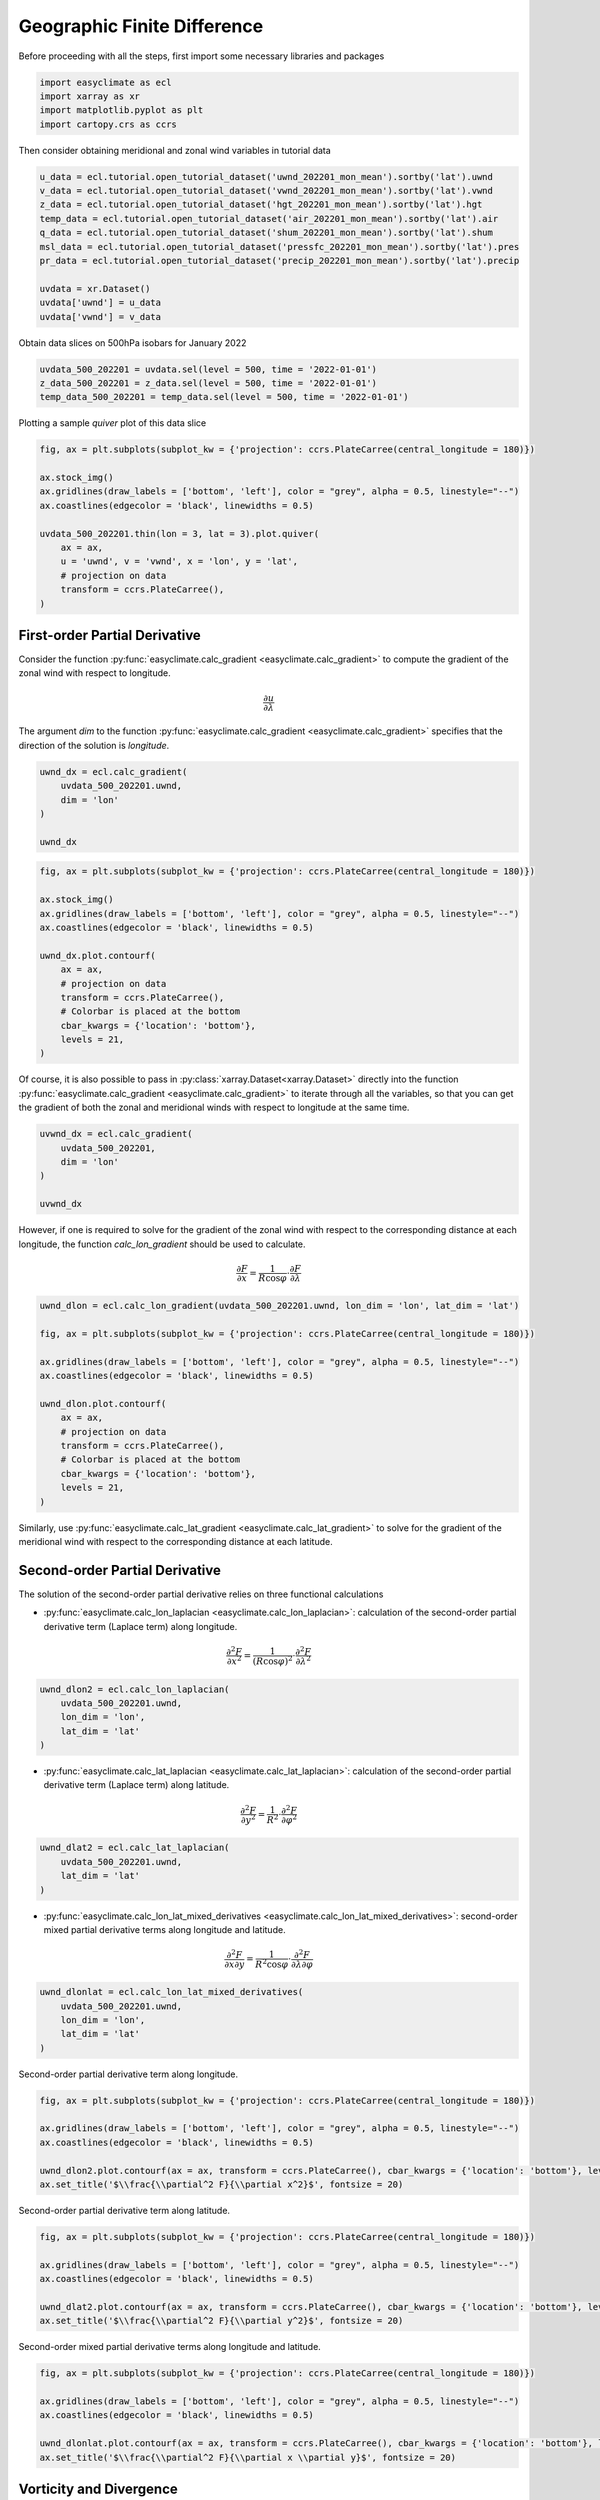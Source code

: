 
.. DO NOT EDIT.
.. THIS FILE WAS AUTOMATICALLY GENERATED BY SPHINX-GALLERY.
.. TO MAKE CHANGES, EDIT THE SOURCE PYTHON FILE:
.. "auto_gallery_output\plot_geographic_finite_difference.py"
.. LINE NUMBERS ARE GIVEN BELOW.

.. only:: html

    .. note::
        :class: sphx-glr-download-link-note

        :ref:`Go to the end <sphx_glr_download_auto_gallery_output_plot_geographic_finite_difference.py>`
        to download the full example code

.. rst-class:: sphx-glr-example-title

.. _sphx_glr_auto_gallery_output_plot_geographic_finite_difference.py:


Geographic Finite Difference
===================================

Before proceeding with all the steps, first import some necessary libraries and packages

.. GENERATED FROM PYTHON SOURCE LINES 8-13

.. code-block:: default

    import easyclimate as ecl
    import xarray as xr
    import matplotlib.pyplot as plt
    import cartopy.crs as ccrs








.. GENERATED FROM PYTHON SOURCE LINES 14-15

Then consider obtaining meridional and zonal wind variables in tutorial data

.. GENERATED FROM PYTHON SOURCE LINES 15-28

.. code-block:: default


    u_data = ecl.tutorial.open_tutorial_dataset('uwnd_202201_mon_mean').sortby('lat').uwnd
    v_data = ecl.tutorial.open_tutorial_dataset('vwnd_202201_mon_mean').sortby('lat').vwnd
    z_data = ecl.tutorial.open_tutorial_dataset('hgt_202201_mon_mean').sortby('lat').hgt
    temp_data = ecl.tutorial.open_tutorial_dataset('air_202201_mon_mean').sortby('lat').air
    q_data = ecl.tutorial.open_tutorial_dataset('shum_202201_mon_mean').sortby('lat').shum
    msl_data = ecl.tutorial.open_tutorial_dataset('pressfc_202201_mon_mean').sortby('lat').pres
    pr_data = ecl.tutorial.open_tutorial_dataset('precip_202201_mon_mean').sortby('lat').precip

    uvdata = xr.Dataset()
    uvdata['uwnd'] = u_data
    uvdata['vwnd'] = v_data








.. GENERATED FROM PYTHON SOURCE LINES 29-30

Obtain data slices on 500hPa isobars for January 2022

.. GENERATED FROM PYTHON SOURCE LINES 30-35

.. code-block:: default


    uvdata_500_202201 = uvdata.sel(level = 500, time = '2022-01-01')
    z_data_500_202201 = z_data.sel(level = 500, time = '2022-01-01')
    temp_data_500_202201 = temp_data.sel(level = 500, time = '2022-01-01')








.. GENERATED FROM PYTHON SOURCE LINES 36-37

Plotting a sample `quiver` plot of this data slice

.. GENERATED FROM PYTHON SOURCE LINES 37-51

.. code-block:: default


    fig, ax = plt.subplots(subplot_kw = {'projection': ccrs.PlateCarree(central_longitude = 180)})

    ax.stock_img()
    ax.gridlines(draw_labels = ['bottom', 'left'], color = "grey", alpha = 0.5, linestyle="--")
    ax.coastlines(edgecolor = 'black', linewidths = 0.5)

    uvdata_500_202201.thin(lon = 3, lat = 3).plot.quiver(
        ax = ax,
        u = 'uwnd', v = 'vwnd', x = 'lon', y = 'lat',
        # projection on data
        transform = ccrs.PlateCarree(),
    )




.. image-sg:: /auto_gallery_output/images/sphx_glr_plot_geographic_finite_difference_001.png
   :alt: time = 2022-01-01, level = 500.0 [millibar]
   :srcset: /auto_gallery_output/images/sphx_glr_plot_geographic_finite_difference_001.png
   :class: sphx-glr-single-img


.. rst-class:: sphx-glr-script-out

 .. code-block:: none


    <matplotlib.quiver.Quiver object at 0x0000024833CA9090>



.. GENERATED FROM PYTHON SOURCE LINES 52-62

First-order Partial Derivative
-------------------------------------

Consider the function :py:func:`easyclimate.calc_gradient <easyclimate.calc_gradient>` to compute the gradient of the zonal wind with respect to longitude.

.. math::

  \frac{\partial u}{\partial \lambda}

The argument `dim` to the function :py:func:`easyclimate.calc_gradient <easyclimate.calc_gradient>` specifies that the direction of the solution is `longitude`.

.. GENERATED FROM PYTHON SOURCE LINES 62-70

.. code-block:: default


    uwnd_dx = ecl.calc_gradient(
        uvdata_500_202201.uwnd, 
        dim = 'lon'
    )

    uwnd_dx






.. raw:: html

    <div class="output_subarea output_html rendered_html output_result">
    <div><svg style="position: absolute; width: 0; height: 0; overflow: hidden">
    <defs>
    <symbol id="icon-database" viewBox="0 0 32 32">
    <path d="M16 0c-8.837 0-16 2.239-16 5v4c0 2.761 7.163 5 16 5s16-2.239 16-5v-4c0-2.761-7.163-5-16-5z"></path>
    <path d="M16 17c-8.837 0-16-2.239-16-5v6c0 2.761 7.163 5 16 5s16-2.239 16-5v-6c0 2.761-7.163 5-16 5z"></path>
    <path d="M16 26c-8.837 0-16-2.239-16-5v6c0 2.761 7.163 5 16 5s16-2.239 16-5v-6c0 2.761-7.163 5-16 5z"></path>
    </symbol>
    <symbol id="icon-file-text2" viewBox="0 0 32 32">
    <path d="M28.681 7.159c-0.694-0.947-1.662-2.053-2.724-3.116s-2.169-2.030-3.116-2.724c-1.612-1.182-2.393-1.319-2.841-1.319h-15.5c-1.378 0-2.5 1.121-2.5 2.5v27c0 1.378 1.122 2.5 2.5 2.5h23c1.378 0 2.5-1.122 2.5-2.5v-19.5c0-0.448-0.137-1.23-1.319-2.841zM24.543 5.457c0.959 0.959 1.712 1.825 2.268 2.543h-4.811v-4.811c0.718 0.556 1.584 1.309 2.543 2.268zM28 29.5c0 0.271-0.229 0.5-0.5 0.5h-23c-0.271 0-0.5-0.229-0.5-0.5v-27c0-0.271 0.229-0.5 0.5-0.5 0 0 15.499-0 15.5 0v7c0 0.552 0.448 1 1 1h7v19.5z"></path>
    <path d="M23 26h-14c-0.552 0-1-0.448-1-1s0.448-1 1-1h14c0.552 0 1 0.448 1 1s-0.448 1-1 1z"></path>
    <path d="M23 22h-14c-0.552 0-1-0.448-1-1s0.448-1 1-1h14c0.552 0 1 0.448 1 1s-0.448 1-1 1z"></path>
    <path d="M23 18h-14c-0.552 0-1-0.448-1-1s0.448-1 1-1h14c0.552 0 1 0.448 1 1s-0.448 1-1 1z"></path>
    </symbol>
    </defs>
    </svg>
    <style>/* CSS stylesheet for displaying xarray objects in jupyterlab.
     *
     */

    :root {
      --xr-font-color0: var(--jp-content-font-color0, rgba(0, 0, 0, 1));
      --xr-font-color2: var(--jp-content-font-color2, rgba(0, 0, 0, 0.54));
      --xr-font-color3: var(--jp-content-font-color3, rgba(0, 0, 0, 0.38));
      --xr-border-color: var(--jp-border-color2, #e0e0e0);
      --xr-disabled-color: var(--jp-layout-color3, #bdbdbd);
      --xr-background-color: var(--jp-layout-color0, white);
      --xr-background-color-row-even: var(--jp-layout-color1, white);
      --xr-background-color-row-odd: var(--jp-layout-color2, #eeeeee);
    }

    html[theme=dark],
    body[data-theme=dark],
    body.vscode-dark {
      --xr-font-color0: rgba(255, 255, 255, 1);
      --xr-font-color2: rgba(255, 255, 255, 0.54);
      --xr-font-color3: rgba(255, 255, 255, 0.38);
      --xr-border-color: #1F1F1F;
      --xr-disabled-color: #515151;
      --xr-background-color: #111111;
      --xr-background-color-row-even: #111111;
      --xr-background-color-row-odd: #313131;
    }

    .xr-wrap {
      display: block !important;
      min-width: 300px;
      max-width: 700px;
    }

    .xr-text-repr-fallback {
      /* fallback to plain text repr when CSS is not injected (untrusted notebook) */
      display: none;
    }

    .xr-header {
      padding-top: 6px;
      padding-bottom: 6px;
      margin-bottom: 4px;
      border-bottom: solid 1px var(--xr-border-color);
    }

    .xr-header > div,
    .xr-header > ul {
      display: inline;
      margin-top: 0;
      margin-bottom: 0;
    }

    .xr-obj-type,
    .xr-array-name {
      margin-left: 2px;
      margin-right: 10px;
    }

    .xr-obj-type {
      color: var(--xr-font-color2);
    }

    .xr-sections {
      padding-left: 0 !important;
      display: grid;
      grid-template-columns: 150px auto auto 1fr 20px 20px;
    }

    .xr-section-item {
      display: contents;
    }

    .xr-section-item input {
      display: none;
    }

    .xr-section-item input + label {
      color: var(--xr-disabled-color);
    }

    .xr-section-item input:enabled + label {
      cursor: pointer;
      color: var(--xr-font-color2);
    }

    .xr-section-item input:enabled + label:hover {
      color: var(--xr-font-color0);
    }

    .xr-section-summary {
      grid-column: 1;
      color: var(--xr-font-color2);
      font-weight: 500;
    }

    .xr-section-summary > span {
      display: inline-block;
      padding-left: 0.5em;
    }

    .xr-section-summary-in:disabled + label {
      color: var(--xr-font-color2);
    }

    .xr-section-summary-in + label:before {
      display: inline-block;
      content: '►';
      font-size: 11px;
      width: 15px;
      text-align: center;
    }

    .xr-section-summary-in:disabled + label:before {
      color: var(--xr-disabled-color);
    }

    .xr-section-summary-in:checked + label:before {
      content: '▼';
    }

    .xr-section-summary-in:checked + label > span {
      display: none;
    }

    .xr-section-summary,
    .xr-section-inline-details {
      padding-top: 4px;
      padding-bottom: 4px;
    }

    .xr-section-inline-details {
      grid-column: 2 / -1;
    }

    .xr-section-details {
      display: none;
      grid-column: 1 / -1;
      margin-bottom: 5px;
    }

    .xr-section-summary-in:checked ~ .xr-section-details {
      display: contents;
    }

    .xr-array-wrap {
      grid-column: 1 / -1;
      display: grid;
      grid-template-columns: 20px auto;
    }

    .xr-array-wrap > label {
      grid-column: 1;
      vertical-align: top;
    }

    .xr-preview {
      color: var(--xr-font-color3);
    }

    .xr-array-preview,
    .xr-array-data {
      padding: 0 5px !important;
      grid-column: 2;
    }

    .xr-array-data,
    .xr-array-in:checked ~ .xr-array-preview {
      display: none;
    }

    .xr-array-in:checked ~ .xr-array-data,
    .xr-array-preview {
      display: inline-block;
    }

    .xr-dim-list {
      display: inline-block !important;
      list-style: none;
      padding: 0 !important;
      margin: 0;
    }

    .xr-dim-list li {
      display: inline-block;
      padding: 0;
      margin: 0;
    }

    .xr-dim-list:before {
      content: '(';
    }

    .xr-dim-list:after {
      content: ')';
    }

    .xr-dim-list li:not(:last-child):after {
      content: ',';
      padding-right: 5px;
    }

    .xr-has-index {
      font-weight: bold;
    }

    .xr-var-list,
    .xr-var-item {
      display: contents;
    }

    .xr-var-item > div,
    .xr-var-item label,
    .xr-var-item > .xr-var-name span {
      background-color: var(--xr-background-color-row-even);
      margin-bottom: 0;
    }

    .xr-var-item > .xr-var-name:hover span {
      padding-right: 5px;
    }

    .xr-var-list > li:nth-child(odd) > div,
    .xr-var-list > li:nth-child(odd) > label,
    .xr-var-list > li:nth-child(odd) > .xr-var-name span {
      background-color: var(--xr-background-color-row-odd);
    }

    .xr-var-name {
      grid-column: 1;
    }

    .xr-var-dims {
      grid-column: 2;
    }

    .xr-var-dtype {
      grid-column: 3;
      text-align: right;
      color: var(--xr-font-color2);
    }

    .xr-var-preview {
      grid-column: 4;
    }

    .xr-index-preview {
      grid-column: 2 / 5;
      color: var(--xr-font-color2);
    }

    .xr-var-name,
    .xr-var-dims,
    .xr-var-dtype,
    .xr-preview,
    .xr-attrs dt {
      white-space: nowrap;
      overflow: hidden;
      text-overflow: ellipsis;
      padding-right: 10px;
    }

    .xr-var-name:hover,
    .xr-var-dims:hover,
    .xr-var-dtype:hover,
    .xr-attrs dt:hover {
      overflow: visible;
      width: auto;
      z-index: 1;
    }

    .xr-var-attrs,
    .xr-var-data,
    .xr-index-data {
      display: none;
      background-color: var(--xr-background-color) !important;
      padding-bottom: 5px !important;
    }

    .xr-var-attrs-in:checked ~ .xr-var-attrs,
    .xr-var-data-in:checked ~ .xr-var-data,
    .xr-index-data-in:checked ~ .xr-index-data {
      display: block;
    }

    .xr-var-data > table {
      float: right;
    }

    .xr-var-name span,
    .xr-var-data,
    .xr-index-name div,
    .xr-index-data,
    .xr-attrs {
      padding-left: 25px !important;
    }

    .xr-attrs,
    .xr-var-attrs,
    .xr-var-data,
    .xr-index-data {
      grid-column: 1 / -1;
    }

    dl.xr-attrs {
      padding: 0;
      margin: 0;
      display: grid;
      grid-template-columns: 125px auto;
    }

    .xr-attrs dt,
    .xr-attrs dd {
      padding: 0;
      margin: 0;
      float: left;
      padding-right: 10px;
      width: auto;
    }

    .xr-attrs dt {
      font-weight: normal;
      grid-column: 1;
    }

    .xr-attrs dt:hover span {
      display: inline-block;
      background: var(--xr-background-color);
      padding-right: 10px;
    }

    .xr-attrs dd {
      grid-column: 2;
      white-space: pre-wrap;
      word-break: break-all;
    }

    .xr-icon-database,
    .xr-icon-file-text2,
    .xr-no-icon {
      display: inline-block;
      vertical-align: middle;
      width: 1em;
      height: 1.5em !important;
      stroke-width: 0;
      stroke: currentColor;
      fill: currentColor;
    }
    </style><pre class='xr-text-repr-fallback'>&lt;xarray.DataArray &#x27;uwnd&#x27; (lat: 73, lon: 144)&gt;
    array([[ 0.14999962,  0.13225818,  0.11854815, ...,  0.15927446,
             0.15080655,  0.14274216],
           [ 0.25967765,  0.25645185,  0.24798417, ...,  0.27499998,
             0.27661264,  0.27983665],
           [ 0.33306527,  0.30725718,  0.2846775 , ...,  0.35040367,
             0.34435558,  0.34112835],
           ...,
           [-0.1056456 , -0.12661296, -0.13790333, ..., -0.08024192,
            -0.09354854, -0.11290336],
           [-0.07903278, -0.08870995, -0.09435463, ..., -0.08266127,
            -0.08064544, -0.07741928],
           [-0.0576601 , -0.03749967, -0.02540326, ..., -0.07540298,
            -0.06532216, -0.06693745]], dtype=float32)
    Coordinates:
        time     datetime64[ns] 2022-01-01
      * lon      (lon) float32 0.0 2.5 5.0 7.5 10.0 ... 350.0 352.5 355.0 357.5
      * lat      (lat) float32 -90.0 -87.5 -85.0 -82.5 -80.0 ... 82.5 85.0 87.5 90.0
        level    float32 500.0
    Attributes:
        long_name:     Monthly mean u wind
        units:         m/s
        precision:     2
        var_desc:      u-wind
        level_desc:    Pressure Levels
        statistic:     Mean
        parent_stat:   Other
        dataset:       NCEP Reanalysis Derived Products
        actual_range:  [-68.194824 124.399994]</pre><div class='xr-wrap' style='display:none'><div class='xr-header'><div class='xr-obj-type'>xarray.DataArray</div><div class='xr-array-name'>'uwnd'</div><ul class='xr-dim-list'><li><span class='xr-has-index'>lat</span>: 73</li><li><span class='xr-has-index'>lon</span>: 144</li></ul></div><ul class='xr-sections'><li class='xr-section-item'><div class='xr-array-wrap'><input id='section-85d3a5a2-dd8f-4ff9-ac43-ab42bb072175' class='xr-array-in' type='checkbox' checked><label for='section-85d3a5a2-dd8f-4ff9-ac43-ab42bb072175' title='Show/hide data repr'><svg class='icon xr-icon-database'><use xlink:href='#icon-database'></use></svg></label><div class='xr-array-preview xr-preview'><span>0.15 0.1323 0.1185 0.1125 ... -0.08952 -0.0754 -0.06532 -0.06694</span></div><div class='xr-array-data'><pre>array([[ 0.14999962,  0.13225818,  0.11854815, ...,  0.15927446,
             0.15080655,  0.14274216],
           [ 0.25967765,  0.25645185,  0.24798417, ...,  0.27499998,
             0.27661264,  0.27983665],
           [ 0.33306527,  0.30725718,  0.2846775 , ...,  0.35040367,
             0.34435558,  0.34112835],
           ...,
           [-0.1056456 , -0.12661296, -0.13790333, ..., -0.08024192,
            -0.09354854, -0.11290336],
           [-0.07903278, -0.08870995, -0.09435463, ..., -0.08266127,
            -0.08064544, -0.07741928],
           [-0.0576601 , -0.03749967, -0.02540326, ..., -0.07540298,
            -0.06532216, -0.06693745]], dtype=float32)</pre></div></div></li><li class='xr-section-item'><input id='section-1a38f7d7-7edf-4321-8006-fbcea66528c2' class='xr-section-summary-in' type='checkbox'  checked><label for='section-1a38f7d7-7edf-4321-8006-fbcea66528c2' class='xr-section-summary' >Coordinates: <span>(4)</span></label><div class='xr-section-inline-details'></div><div class='xr-section-details'><ul class='xr-var-list'><li class='xr-var-item'><div class='xr-var-name'><span>time</span></div><div class='xr-var-dims'>()</div><div class='xr-var-dtype'>datetime64[ns]</div><div class='xr-var-preview xr-preview'>2022-01-01</div><input id='attrs-e47e1cfb-fa0b-47fd-8e86-0bea7f0f6a05' class='xr-var-attrs-in' type='checkbox' ><label for='attrs-e47e1cfb-fa0b-47fd-8e86-0bea7f0f6a05' title='Show/Hide attributes'><svg class='icon xr-icon-file-text2'><use xlink:href='#icon-file-text2'></use></svg></label><input id='data-b32cc666-d2d9-452f-a230-5f3ef94b1a46' class='xr-var-data-in' type='checkbox'><label for='data-b32cc666-d2d9-452f-a230-5f3ef94b1a46' title='Show/Hide data repr'><svg class='icon xr-icon-database'><use xlink:href='#icon-database'></use></svg></label><div class='xr-var-attrs'><dl class='xr-attrs'><dt><span>standard_name :</span></dt><dd>time</dd><dt><span>long_name :</span></dt><dd>Time</dd><dt><span>axis :</span></dt><dd>T</dd></dl></div><div class='xr-var-data'><pre>array(&#x27;2022-01-01T00:00:00.000000000&#x27;, dtype=&#x27;datetime64[ns]&#x27;)</pre></div></li><li class='xr-var-item'><div class='xr-var-name'><span class='xr-has-index'>lon</span></div><div class='xr-var-dims'>(lon)</div><div class='xr-var-dtype'>float32</div><div class='xr-var-preview xr-preview'>0.0 2.5 5.0 ... 352.5 355.0 357.5</div><input id='attrs-eddabfb4-3347-485f-b2ae-6705602d810b' class='xr-var-attrs-in' type='checkbox' ><label for='attrs-eddabfb4-3347-485f-b2ae-6705602d810b' title='Show/Hide attributes'><svg class='icon xr-icon-file-text2'><use xlink:href='#icon-file-text2'></use></svg></label><input id='data-0dc6cb09-f30f-433c-b880-2048bd2e9595' class='xr-var-data-in' type='checkbox'><label for='data-0dc6cb09-f30f-433c-b880-2048bd2e9595' title='Show/Hide data repr'><svg class='icon xr-icon-database'><use xlink:href='#icon-database'></use></svg></label><div class='xr-var-attrs'><dl class='xr-attrs'><dt><span>standard_name :</span></dt><dd>longitude</dd><dt><span>long_name :</span></dt><dd>Longitude</dd><dt><span>units :</span></dt><dd>degrees_east</dd><dt><span>axis :</span></dt><dd>X</dd></dl></div><div class='xr-var-data'><pre>array([  0. ,   2.5,   5. ,   7.5,  10. ,  12.5,  15. ,  17.5,  20. ,  22.5,
            25. ,  27.5,  30. ,  32.5,  35. ,  37.5,  40. ,  42.5,  45. ,  47.5,
            50. ,  52.5,  55. ,  57.5,  60. ,  62.5,  65. ,  67.5,  70. ,  72.5,
            75. ,  77.5,  80. ,  82.5,  85. ,  87.5,  90. ,  92.5,  95. ,  97.5,
           100. , 102.5, 105. , 107.5, 110. , 112.5, 115. , 117.5, 120. , 122.5,
           125. , 127.5, 130. , 132.5, 135. , 137.5, 140. , 142.5, 145. , 147.5,
           150. , 152.5, 155. , 157.5, 160. , 162.5, 165. , 167.5, 170. , 172.5,
           175. , 177.5, 180. , 182.5, 185. , 187.5, 190. , 192.5, 195. , 197.5,
           200. , 202.5, 205. , 207.5, 210. , 212.5, 215. , 217.5, 220. , 222.5,
           225. , 227.5, 230. , 232.5, 235. , 237.5, 240. , 242.5, 245. , 247.5,
           250. , 252.5, 255. , 257.5, 260. , 262.5, 265. , 267.5, 270. , 272.5,
           275. , 277.5, 280. , 282.5, 285. , 287.5, 290. , 292.5, 295. , 297.5,
           300. , 302.5, 305. , 307.5, 310. , 312.5, 315. , 317.5, 320. , 322.5,
           325. , 327.5, 330. , 332.5, 335. , 337.5, 340. , 342.5, 345. , 347.5,
           350. , 352.5, 355. , 357.5], dtype=float32)</pre></div></li><li class='xr-var-item'><div class='xr-var-name'><span class='xr-has-index'>lat</span></div><div class='xr-var-dims'>(lat)</div><div class='xr-var-dtype'>float32</div><div class='xr-var-preview xr-preview'>-90.0 -87.5 -85.0 ... 87.5 90.0</div><input id='attrs-f3500946-3f46-47b6-94b4-30fce1e99356' class='xr-var-attrs-in' type='checkbox' ><label for='attrs-f3500946-3f46-47b6-94b4-30fce1e99356' title='Show/Hide attributes'><svg class='icon xr-icon-file-text2'><use xlink:href='#icon-file-text2'></use></svg></label><input id='data-e25bb5ee-0e44-44a7-ac8b-5d5393cc925e' class='xr-var-data-in' type='checkbox'><label for='data-e25bb5ee-0e44-44a7-ac8b-5d5393cc925e' title='Show/Hide data repr'><svg class='icon xr-icon-database'><use xlink:href='#icon-database'></use></svg></label><div class='xr-var-attrs'><dl class='xr-attrs'><dt><span>standard_name :</span></dt><dd>latitude</dd><dt><span>long_name :</span></dt><dd>Latitude</dd><dt><span>units :</span></dt><dd>degrees_north</dd><dt><span>axis :</span></dt><dd>Y</dd></dl></div><div class='xr-var-data'><pre>array([-90. , -87.5, -85. , -82.5, -80. , -77.5, -75. , -72.5, -70. , -67.5,
           -65. , -62.5, -60. , -57.5, -55. , -52.5, -50. , -47.5, -45. , -42.5,
           -40. , -37.5, -35. , -32.5, -30. , -27.5, -25. , -22.5, -20. , -17.5,
           -15. , -12.5, -10. ,  -7.5,  -5. ,  -2.5,   0. ,   2.5,   5. ,   7.5,
            10. ,  12.5,  15. ,  17.5,  20. ,  22.5,  25. ,  27.5,  30. ,  32.5,
            35. ,  37.5,  40. ,  42.5,  45. ,  47.5,  50. ,  52.5,  55. ,  57.5,
            60. ,  62.5,  65. ,  67.5,  70. ,  72.5,  75. ,  77.5,  80. ,  82.5,
            85. ,  87.5,  90. ], dtype=float32)</pre></div></li><li class='xr-var-item'><div class='xr-var-name'><span>level</span></div><div class='xr-var-dims'>()</div><div class='xr-var-dtype'>float32</div><div class='xr-var-preview xr-preview'>500.0</div><input id='attrs-fa8c5daf-15d9-477d-9504-6b4185e960da' class='xr-var-attrs-in' type='checkbox' ><label for='attrs-fa8c5daf-15d9-477d-9504-6b4185e960da' title='Show/Hide attributes'><svg class='icon xr-icon-file-text2'><use xlink:href='#icon-file-text2'></use></svg></label><input id='data-6ed88e5a-1f69-41c6-93a8-a42f97155b77' class='xr-var-data-in' type='checkbox'><label for='data-6ed88e5a-1f69-41c6-93a8-a42f97155b77' title='Show/Hide data repr'><svg class='icon xr-icon-database'><use xlink:href='#icon-database'></use></svg></label><div class='xr-var-attrs'><dl class='xr-attrs'><dt><span>standard_name :</span></dt><dd>air_pressure</dd><dt><span>long_name :</span></dt><dd>Level</dd><dt><span>units :</span></dt><dd>millibar</dd><dt><span>positive :</span></dt><dd>down</dd><dt><span>axis :</span></dt><dd>Z</dd><dt><span>GRIB_id :</span></dt><dd>100</dd><dt><span>GRIB_name :</span></dt><dd>hPa</dd><dt><span>actual_range :</span></dt><dd>[1000.   10.]</dd></dl></div><div class='xr-var-data'><pre>array(500., dtype=float32)</pre></div></li></ul></div></li><li class='xr-section-item'><input id='section-3874a07c-635e-418c-a891-ff70e8be64e7' class='xr-section-summary-in' type='checkbox'  ><label for='section-3874a07c-635e-418c-a891-ff70e8be64e7' class='xr-section-summary' >Indexes: <span>(2)</span></label><div class='xr-section-inline-details'></div><div class='xr-section-details'><ul class='xr-var-list'><li class='xr-var-item'><div class='xr-index-name'><div>lon</div></div><div class='xr-index-preview'>PandasIndex</div><div></div><input id='index-38bd8c0b-1a99-43d5-9359-210c664dc8c6' class='xr-index-data-in' type='checkbox'/><label for='index-38bd8c0b-1a99-43d5-9359-210c664dc8c6' title='Show/Hide index repr'><svg class='icon xr-icon-database'><use xlink:href='#icon-database'></use></svg></label><div class='xr-index-data'><pre>PandasIndex(Float64Index([  0.0,   2.5,   5.0,   7.5,  10.0,  12.5,  15.0,  17.5,  20.0,
                   22.5,
                  ...
                  335.0, 337.5, 340.0, 342.5, 345.0, 347.5, 350.0, 352.5, 355.0,
                  357.5],
                 dtype=&#x27;float64&#x27;, name=&#x27;lon&#x27;, length=144))</pre></div></li><li class='xr-var-item'><div class='xr-index-name'><div>lat</div></div><div class='xr-index-preview'>PandasIndex</div><div></div><input id='index-4a291dda-c2ac-4cb3-80e5-945aee76d532' class='xr-index-data-in' type='checkbox'/><label for='index-4a291dda-c2ac-4cb3-80e5-945aee76d532' title='Show/Hide index repr'><svg class='icon xr-icon-database'><use xlink:href='#icon-database'></use></svg></label><div class='xr-index-data'><pre>PandasIndex(Float64Index([-90.0, -87.5, -85.0, -82.5, -80.0, -77.5, -75.0, -72.5, -70.0,
                  -67.5, -65.0, -62.5, -60.0, -57.5, -55.0, -52.5, -50.0, -47.5,
                  -45.0, -42.5, -40.0, -37.5, -35.0, -32.5, -30.0, -27.5, -25.0,
                  -22.5, -20.0, -17.5, -15.0, -12.5, -10.0,  -7.5,  -5.0,  -2.5,
                    0.0,   2.5,   5.0,   7.5,  10.0,  12.5,  15.0,  17.5,  20.0,
                   22.5,  25.0,  27.5,  30.0,  32.5,  35.0,  37.5,  40.0,  42.5,
                   45.0,  47.5,  50.0,  52.5,  55.0,  57.5,  60.0,  62.5,  65.0,
                   67.5,  70.0,  72.5,  75.0,  77.5,  80.0,  82.5,  85.0,  87.5,
                   90.0],
                 dtype=&#x27;float64&#x27;, name=&#x27;lat&#x27;))</pre></div></li></ul></div></li><li class='xr-section-item'><input id='section-8490ccbe-bc99-470a-9f4f-44d1c9228e4f' class='xr-section-summary-in' type='checkbox'  checked><label for='section-8490ccbe-bc99-470a-9f4f-44d1c9228e4f' class='xr-section-summary' >Attributes: <span>(9)</span></label><div class='xr-section-inline-details'></div><div class='xr-section-details'><dl class='xr-attrs'><dt><span>long_name :</span></dt><dd>Monthly mean u wind</dd><dt><span>units :</span></dt><dd>m/s</dd><dt><span>precision :</span></dt><dd>2</dd><dt><span>var_desc :</span></dt><dd>u-wind</dd><dt><span>level_desc :</span></dt><dd>Pressure Levels</dd><dt><span>statistic :</span></dt><dd>Mean</dd><dt><span>parent_stat :</span></dt><dd>Other</dd><dt><span>dataset :</span></dt><dd>NCEP Reanalysis Derived Products</dd><dt><span>actual_range :</span></dt><dd>[-68.194824 124.399994]</dd></dl></div></li></ul></div></div>
    </div>
    <br />
    <br />

.. GENERATED FROM PYTHON SOURCE LINES 71-87

.. code-block:: default


    fig, ax = plt.subplots(subplot_kw = {'projection': ccrs.PlateCarree(central_longitude = 180)})

    ax.stock_img()
    ax.gridlines(draw_labels = ['bottom', 'left'], color = "grey", alpha = 0.5, linestyle="--")
    ax.coastlines(edgecolor = 'black', linewidths = 0.5)

    uwnd_dx.plot.contourf(
        ax = ax,
        # projection on data
        transform = ccrs.PlateCarree(),
        # Colorbar is placed at the bottom
        cbar_kwargs = {'location': 'bottom'},
        levels = 21,
    )




.. image-sg:: /auto_gallery_output/images/sphx_glr_plot_geographic_finite_difference_002.png
   :alt: time = 2022-01-01, level = 500.0 [millibar]
   :srcset: /auto_gallery_output/images/sphx_glr_plot_geographic_finite_difference_002.png
   :class: sphx-glr-single-img


.. rst-class:: sphx-glr-script-out

 .. code-block:: none


    <cartopy.mpl.contour.GeoContourSet object at 0x000002483239B310>



.. GENERATED FROM PYTHON SOURCE LINES 88-89

Of course, it is also possible to pass in :py:class:`xarray.Dataset<xarray.Dataset>` directly into the function :py:func:`easyclimate.calc_gradient <easyclimate.calc_gradient>` to iterate through all the variables, so that you can get the gradient of both the zonal and meridional winds with respect to longitude at the same time.

.. GENERATED FROM PYTHON SOURCE LINES 89-97

.. code-block:: default


    uvwnd_dx = ecl.calc_gradient(
        uvdata_500_202201, 
        dim = 'lon'
    )

    uvwnd_dx






.. raw:: html

    <div class="output_subarea output_html rendered_html output_result">
    <div><svg style="position: absolute; width: 0; height: 0; overflow: hidden">
    <defs>
    <symbol id="icon-database" viewBox="0 0 32 32">
    <path d="M16 0c-8.837 0-16 2.239-16 5v4c0 2.761 7.163 5 16 5s16-2.239 16-5v-4c0-2.761-7.163-5-16-5z"></path>
    <path d="M16 17c-8.837 0-16-2.239-16-5v6c0 2.761 7.163 5 16 5s16-2.239 16-5v-6c0 2.761-7.163 5-16 5z"></path>
    <path d="M16 26c-8.837 0-16-2.239-16-5v6c0 2.761 7.163 5 16 5s16-2.239 16-5v-6c0 2.761-7.163 5-16 5z"></path>
    </symbol>
    <symbol id="icon-file-text2" viewBox="0 0 32 32">
    <path d="M28.681 7.159c-0.694-0.947-1.662-2.053-2.724-3.116s-2.169-2.030-3.116-2.724c-1.612-1.182-2.393-1.319-2.841-1.319h-15.5c-1.378 0-2.5 1.121-2.5 2.5v27c0 1.378 1.122 2.5 2.5 2.5h23c1.378 0 2.5-1.122 2.5-2.5v-19.5c0-0.448-0.137-1.23-1.319-2.841zM24.543 5.457c0.959 0.959 1.712 1.825 2.268 2.543h-4.811v-4.811c0.718 0.556 1.584 1.309 2.543 2.268zM28 29.5c0 0.271-0.229 0.5-0.5 0.5h-23c-0.271 0-0.5-0.229-0.5-0.5v-27c0-0.271 0.229-0.5 0.5-0.5 0 0 15.499-0 15.5 0v7c0 0.552 0.448 1 1 1h7v19.5z"></path>
    <path d="M23 26h-14c-0.552 0-1-0.448-1-1s0.448-1 1-1h14c0.552 0 1 0.448 1 1s-0.448 1-1 1z"></path>
    <path d="M23 22h-14c-0.552 0-1-0.448-1-1s0.448-1 1-1h14c0.552 0 1 0.448 1 1s-0.448 1-1 1z"></path>
    <path d="M23 18h-14c-0.552 0-1-0.448-1-1s0.448-1 1-1h14c0.552 0 1 0.448 1 1s-0.448 1-1 1z"></path>
    </symbol>
    </defs>
    </svg>
    <style>/* CSS stylesheet for displaying xarray objects in jupyterlab.
     *
     */

    :root {
      --xr-font-color0: var(--jp-content-font-color0, rgba(0, 0, 0, 1));
      --xr-font-color2: var(--jp-content-font-color2, rgba(0, 0, 0, 0.54));
      --xr-font-color3: var(--jp-content-font-color3, rgba(0, 0, 0, 0.38));
      --xr-border-color: var(--jp-border-color2, #e0e0e0);
      --xr-disabled-color: var(--jp-layout-color3, #bdbdbd);
      --xr-background-color: var(--jp-layout-color0, white);
      --xr-background-color-row-even: var(--jp-layout-color1, white);
      --xr-background-color-row-odd: var(--jp-layout-color2, #eeeeee);
    }

    html[theme=dark],
    body[data-theme=dark],
    body.vscode-dark {
      --xr-font-color0: rgba(255, 255, 255, 1);
      --xr-font-color2: rgba(255, 255, 255, 0.54);
      --xr-font-color3: rgba(255, 255, 255, 0.38);
      --xr-border-color: #1F1F1F;
      --xr-disabled-color: #515151;
      --xr-background-color: #111111;
      --xr-background-color-row-even: #111111;
      --xr-background-color-row-odd: #313131;
    }

    .xr-wrap {
      display: block !important;
      min-width: 300px;
      max-width: 700px;
    }

    .xr-text-repr-fallback {
      /* fallback to plain text repr when CSS is not injected (untrusted notebook) */
      display: none;
    }

    .xr-header {
      padding-top: 6px;
      padding-bottom: 6px;
      margin-bottom: 4px;
      border-bottom: solid 1px var(--xr-border-color);
    }

    .xr-header > div,
    .xr-header > ul {
      display: inline;
      margin-top: 0;
      margin-bottom: 0;
    }

    .xr-obj-type,
    .xr-array-name {
      margin-left: 2px;
      margin-right: 10px;
    }

    .xr-obj-type {
      color: var(--xr-font-color2);
    }

    .xr-sections {
      padding-left: 0 !important;
      display: grid;
      grid-template-columns: 150px auto auto 1fr 20px 20px;
    }

    .xr-section-item {
      display: contents;
    }

    .xr-section-item input {
      display: none;
    }

    .xr-section-item input + label {
      color: var(--xr-disabled-color);
    }

    .xr-section-item input:enabled + label {
      cursor: pointer;
      color: var(--xr-font-color2);
    }

    .xr-section-item input:enabled + label:hover {
      color: var(--xr-font-color0);
    }

    .xr-section-summary {
      grid-column: 1;
      color: var(--xr-font-color2);
      font-weight: 500;
    }

    .xr-section-summary > span {
      display: inline-block;
      padding-left: 0.5em;
    }

    .xr-section-summary-in:disabled + label {
      color: var(--xr-font-color2);
    }

    .xr-section-summary-in + label:before {
      display: inline-block;
      content: '►';
      font-size: 11px;
      width: 15px;
      text-align: center;
    }

    .xr-section-summary-in:disabled + label:before {
      color: var(--xr-disabled-color);
    }

    .xr-section-summary-in:checked + label:before {
      content: '▼';
    }

    .xr-section-summary-in:checked + label > span {
      display: none;
    }

    .xr-section-summary,
    .xr-section-inline-details {
      padding-top: 4px;
      padding-bottom: 4px;
    }

    .xr-section-inline-details {
      grid-column: 2 / -1;
    }

    .xr-section-details {
      display: none;
      grid-column: 1 / -1;
      margin-bottom: 5px;
    }

    .xr-section-summary-in:checked ~ .xr-section-details {
      display: contents;
    }

    .xr-array-wrap {
      grid-column: 1 / -1;
      display: grid;
      grid-template-columns: 20px auto;
    }

    .xr-array-wrap > label {
      grid-column: 1;
      vertical-align: top;
    }

    .xr-preview {
      color: var(--xr-font-color3);
    }

    .xr-array-preview,
    .xr-array-data {
      padding: 0 5px !important;
      grid-column: 2;
    }

    .xr-array-data,
    .xr-array-in:checked ~ .xr-array-preview {
      display: none;
    }

    .xr-array-in:checked ~ .xr-array-data,
    .xr-array-preview {
      display: inline-block;
    }

    .xr-dim-list {
      display: inline-block !important;
      list-style: none;
      padding: 0 !important;
      margin: 0;
    }

    .xr-dim-list li {
      display: inline-block;
      padding: 0;
      margin: 0;
    }

    .xr-dim-list:before {
      content: '(';
    }

    .xr-dim-list:after {
      content: ')';
    }

    .xr-dim-list li:not(:last-child):after {
      content: ',';
      padding-right: 5px;
    }

    .xr-has-index {
      font-weight: bold;
    }

    .xr-var-list,
    .xr-var-item {
      display: contents;
    }

    .xr-var-item > div,
    .xr-var-item label,
    .xr-var-item > .xr-var-name span {
      background-color: var(--xr-background-color-row-even);
      margin-bottom: 0;
    }

    .xr-var-item > .xr-var-name:hover span {
      padding-right: 5px;
    }

    .xr-var-list > li:nth-child(odd) > div,
    .xr-var-list > li:nth-child(odd) > label,
    .xr-var-list > li:nth-child(odd) > .xr-var-name span {
      background-color: var(--xr-background-color-row-odd);
    }

    .xr-var-name {
      grid-column: 1;
    }

    .xr-var-dims {
      grid-column: 2;
    }

    .xr-var-dtype {
      grid-column: 3;
      text-align: right;
      color: var(--xr-font-color2);
    }

    .xr-var-preview {
      grid-column: 4;
    }

    .xr-index-preview {
      grid-column: 2 / 5;
      color: var(--xr-font-color2);
    }

    .xr-var-name,
    .xr-var-dims,
    .xr-var-dtype,
    .xr-preview,
    .xr-attrs dt {
      white-space: nowrap;
      overflow: hidden;
      text-overflow: ellipsis;
      padding-right: 10px;
    }

    .xr-var-name:hover,
    .xr-var-dims:hover,
    .xr-var-dtype:hover,
    .xr-attrs dt:hover {
      overflow: visible;
      width: auto;
      z-index: 1;
    }

    .xr-var-attrs,
    .xr-var-data,
    .xr-index-data {
      display: none;
      background-color: var(--xr-background-color) !important;
      padding-bottom: 5px !important;
    }

    .xr-var-attrs-in:checked ~ .xr-var-attrs,
    .xr-var-data-in:checked ~ .xr-var-data,
    .xr-index-data-in:checked ~ .xr-index-data {
      display: block;
    }

    .xr-var-data > table {
      float: right;
    }

    .xr-var-name span,
    .xr-var-data,
    .xr-index-name div,
    .xr-index-data,
    .xr-attrs {
      padding-left: 25px !important;
    }

    .xr-attrs,
    .xr-var-attrs,
    .xr-var-data,
    .xr-index-data {
      grid-column: 1 / -1;
    }

    dl.xr-attrs {
      padding: 0;
      margin: 0;
      display: grid;
      grid-template-columns: 125px auto;
    }

    .xr-attrs dt,
    .xr-attrs dd {
      padding: 0;
      margin: 0;
      float: left;
      padding-right: 10px;
      width: auto;
    }

    .xr-attrs dt {
      font-weight: normal;
      grid-column: 1;
    }

    .xr-attrs dt:hover span {
      display: inline-block;
      background: var(--xr-background-color);
      padding-right: 10px;
    }

    .xr-attrs dd {
      grid-column: 2;
      white-space: pre-wrap;
      word-break: break-all;
    }

    .xr-icon-database,
    .xr-icon-file-text2,
    .xr-no-icon {
      display: inline-block;
      vertical-align: middle;
      width: 1em;
      height: 1.5em !important;
      stroke-width: 0;
      stroke: currentColor;
      fill: currentColor;
    }
    </style><pre class='xr-text-repr-fallback'>&lt;xarray.Dataset&gt;
    Dimensions:  (lon: 144, lat: 73)
    Coordinates:
        time     datetime64[ns] 2022-01-01
      * lon      (lon) float32 0.0 2.5 5.0 7.5 10.0 ... 350.0 352.5 355.0 357.5
      * lat      (lat) float32 -90.0 -87.5 -85.0 -82.5 -80.0 ... 82.5 85.0 87.5 90.0
        level    float32 500.0
    Data variables:
        uwnd     (lat, lon) float32 0.15 0.1323 0.1185 ... -0.0754 -0.06532 -0.06694
        vwnd     (lat, lon) float32 0.1734 0.1815 0.1895 ... 0.2218 0.2234 0.2137</pre><div class='xr-wrap' style='display:none'><div class='xr-header'><div class='xr-obj-type'>xarray.Dataset</div></div><ul class='xr-sections'><li class='xr-section-item'><input id='section-90e730d8-c812-469e-9e40-c70793b2d667' class='xr-section-summary-in' type='checkbox' disabled ><label for='section-90e730d8-c812-469e-9e40-c70793b2d667' class='xr-section-summary'  title='Expand/collapse section'>Dimensions:</label><div class='xr-section-inline-details'><ul class='xr-dim-list'><li><span class='xr-has-index'>lon</span>: 144</li><li><span class='xr-has-index'>lat</span>: 73</li></ul></div><div class='xr-section-details'></div></li><li class='xr-section-item'><input id='section-e48458d3-2f9c-4502-8f2a-5511e88dba0a' class='xr-section-summary-in' type='checkbox'  checked><label for='section-e48458d3-2f9c-4502-8f2a-5511e88dba0a' class='xr-section-summary' >Coordinates: <span>(4)</span></label><div class='xr-section-inline-details'></div><div class='xr-section-details'><ul class='xr-var-list'><li class='xr-var-item'><div class='xr-var-name'><span>time</span></div><div class='xr-var-dims'>()</div><div class='xr-var-dtype'>datetime64[ns]</div><div class='xr-var-preview xr-preview'>2022-01-01</div><input id='attrs-634ae30e-1782-41a6-aa89-80277d27eda7' class='xr-var-attrs-in' type='checkbox' ><label for='attrs-634ae30e-1782-41a6-aa89-80277d27eda7' title='Show/Hide attributes'><svg class='icon xr-icon-file-text2'><use xlink:href='#icon-file-text2'></use></svg></label><input id='data-dae14860-d12a-4fa9-846d-2290a88d5d8d' class='xr-var-data-in' type='checkbox'><label for='data-dae14860-d12a-4fa9-846d-2290a88d5d8d' title='Show/Hide data repr'><svg class='icon xr-icon-database'><use xlink:href='#icon-database'></use></svg></label><div class='xr-var-attrs'><dl class='xr-attrs'><dt><span>standard_name :</span></dt><dd>time</dd><dt><span>long_name :</span></dt><dd>Time</dd><dt><span>axis :</span></dt><dd>T</dd></dl></div><div class='xr-var-data'><pre>array(&#x27;2022-01-01T00:00:00.000000000&#x27;, dtype=&#x27;datetime64[ns]&#x27;)</pre></div></li><li class='xr-var-item'><div class='xr-var-name'><span class='xr-has-index'>lon</span></div><div class='xr-var-dims'>(lon)</div><div class='xr-var-dtype'>float32</div><div class='xr-var-preview xr-preview'>0.0 2.5 5.0 ... 352.5 355.0 357.5</div><input id='attrs-d1b868d1-4a27-41aa-a1f8-334cbb3b5175' class='xr-var-attrs-in' type='checkbox' ><label for='attrs-d1b868d1-4a27-41aa-a1f8-334cbb3b5175' title='Show/Hide attributes'><svg class='icon xr-icon-file-text2'><use xlink:href='#icon-file-text2'></use></svg></label><input id='data-d9573fae-c4da-4ba3-92b3-d8b21bd0aec5' class='xr-var-data-in' type='checkbox'><label for='data-d9573fae-c4da-4ba3-92b3-d8b21bd0aec5' title='Show/Hide data repr'><svg class='icon xr-icon-database'><use xlink:href='#icon-database'></use></svg></label><div class='xr-var-attrs'><dl class='xr-attrs'><dt><span>standard_name :</span></dt><dd>longitude</dd><dt><span>long_name :</span></dt><dd>Longitude</dd><dt><span>units :</span></dt><dd>degrees_east</dd><dt><span>axis :</span></dt><dd>X</dd></dl></div><div class='xr-var-data'><pre>array([  0. ,   2.5,   5. ,   7.5,  10. ,  12.5,  15. ,  17.5,  20. ,  22.5,
            25. ,  27.5,  30. ,  32.5,  35. ,  37.5,  40. ,  42.5,  45. ,  47.5,
            50. ,  52.5,  55. ,  57.5,  60. ,  62.5,  65. ,  67.5,  70. ,  72.5,
            75. ,  77.5,  80. ,  82.5,  85. ,  87.5,  90. ,  92.5,  95. ,  97.5,
           100. , 102.5, 105. , 107.5, 110. , 112.5, 115. , 117.5, 120. , 122.5,
           125. , 127.5, 130. , 132.5, 135. , 137.5, 140. , 142.5, 145. , 147.5,
           150. , 152.5, 155. , 157.5, 160. , 162.5, 165. , 167.5, 170. , 172.5,
           175. , 177.5, 180. , 182.5, 185. , 187.5, 190. , 192.5, 195. , 197.5,
           200. , 202.5, 205. , 207.5, 210. , 212.5, 215. , 217.5, 220. , 222.5,
           225. , 227.5, 230. , 232.5, 235. , 237.5, 240. , 242.5, 245. , 247.5,
           250. , 252.5, 255. , 257.5, 260. , 262.5, 265. , 267.5, 270. , 272.5,
           275. , 277.5, 280. , 282.5, 285. , 287.5, 290. , 292.5, 295. , 297.5,
           300. , 302.5, 305. , 307.5, 310. , 312.5, 315. , 317.5, 320. , 322.5,
           325. , 327.5, 330. , 332.5, 335. , 337.5, 340. , 342.5, 345. , 347.5,
           350. , 352.5, 355. , 357.5], dtype=float32)</pre></div></li><li class='xr-var-item'><div class='xr-var-name'><span class='xr-has-index'>lat</span></div><div class='xr-var-dims'>(lat)</div><div class='xr-var-dtype'>float32</div><div class='xr-var-preview xr-preview'>-90.0 -87.5 -85.0 ... 87.5 90.0</div><input id='attrs-d7e75015-2883-4c6d-a01f-9582a7e2a055' class='xr-var-attrs-in' type='checkbox' ><label for='attrs-d7e75015-2883-4c6d-a01f-9582a7e2a055' title='Show/Hide attributes'><svg class='icon xr-icon-file-text2'><use xlink:href='#icon-file-text2'></use></svg></label><input id='data-90921721-71d9-4fa3-be38-5a59509ced97' class='xr-var-data-in' type='checkbox'><label for='data-90921721-71d9-4fa3-be38-5a59509ced97' title='Show/Hide data repr'><svg class='icon xr-icon-database'><use xlink:href='#icon-database'></use></svg></label><div class='xr-var-attrs'><dl class='xr-attrs'><dt><span>standard_name :</span></dt><dd>latitude</dd><dt><span>long_name :</span></dt><dd>Latitude</dd><dt><span>units :</span></dt><dd>degrees_north</dd><dt><span>axis :</span></dt><dd>Y</dd></dl></div><div class='xr-var-data'><pre>array([-90. , -87.5, -85. , -82.5, -80. , -77.5, -75. , -72.5, -70. , -67.5,
           -65. , -62.5, -60. , -57.5, -55. , -52.5, -50. , -47.5, -45. , -42.5,
           -40. , -37.5, -35. , -32.5, -30. , -27.5, -25. , -22.5, -20. , -17.5,
           -15. , -12.5, -10. ,  -7.5,  -5. ,  -2.5,   0. ,   2.5,   5. ,   7.5,
            10. ,  12.5,  15. ,  17.5,  20. ,  22.5,  25. ,  27.5,  30. ,  32.5,
            35. ,  37.5,  40. ,  42.5,  45. ,  47.5,  50. ,  52.5,  55. ,  57.5,
            60. ,  62.5,  65. ,  67.5,  70. ,  72.5,  75. ,  77.5,  80. ,  82.5,
            85. ,  87.5,  90. ], dtype=float32)</pre></div></li><li class='xr-var-item'><div class='xr-var-name'><span>level</span></div><div class='xr-var-dims'>()</div><div class='xr-var-dtype'>float32</div><div class='xr-var-preview xr-preview'>500.0</div><input id='attrs-c26883f8-f65b-45af-a681-7c0e0fe98ca7' class='xr-var-attrs-in' type='checkbox' ><label for='attrs-c26883f8-f65b-45af-a681-7c0e0fe98ca7' title='Show/Hide attributes'><svg class='icon xr-icon-file-text2'><use xlink:href='#icon-file-text2'></use></svg></label><input id='data-9b90f964-0b6e-4097-bcf9-179bf8d50354' class='xr-var-data-in' type='checkbox'><label for='data-9b90f964-0b6e-4097-bcf9-179bf8d50354' title='Show/Hide data repr'><svg class='icon xr-icon-database'><use xlink:href='#icon-database'></use></svg></label><div class='xr-var-attrs'><dl class='xr-attrs'><dt><span>standard_name :</span></dt><dd>air_pressure</dd><dt><span>long_name :</span></dt><dd>Level</dd><dt><span>units :</span></dt><dd>millibar</dd><dt><span>positive :</span></dt><dd>down</dd><dt><span>axis :</span></dt><dd>Z</dd><dt><span>GRIB_id :</span></dt><dd>100</dd><dt><span>GRIB_name :</span></dt><dd>hPa</dd><dt><span>actual_range :</span></dt><dd>[1000.   10.]</dd></dl></div><div class='xr-var-data'><pre>array(500., dtype=float32)</pre></div></li></ul></div></li><li class='xr-section-item'><input id='section-aff4cffa-67a7-4e21-a320-037c6802147f' class='xr-section-summary-in' type='checkbox'  checked><label for='section-aff4cffa-67a7-4e21-a320-037c6802147f' class='xr-section-summary' >Data variables: <span>(2)</span></label><div class='xr-section-inline-details'></div><div class='xr-section-details'><ul class='xr-var-list'><li class='xr-var-item'><div class='xr-var-name'><span>uwnd</span></div><div class='xr-var-dims'>(lat, lon)</div><div class='xr-var-dtype'>float32</div><div class='xr-var-preview xr-preview'>0.15 0.1323 ... -0.06532 -0.06694</div><input id='attrs-5bb1b5fd-a50e-44d7-a039-48d04410b656' class='xr-var-attrs-in' type='checkbox' ><label for='attrs-5bb1b5fd-a50e-44d7-a039-48d04410b656' title='Show/Hide attributes'><svg class='icon xr-icon-file-text2'><use xlink:href='#icon-file-text2'></use></svg></label><input id='data-a57d6a84-c96e-4dd1-a1a9-01b1716b7eea' class='xr-var-data-in' type='checkbox'><label for='data-a57d6a84-c96e-4dd1-a1a9-01b1716b7eea' title='Show/Hide data repr'><svg class='icon xr-icon-database'><use xlink:href='#icon-database'></use></svg></label><div class='xr-var-attrs'><dl class='xr-attrs'><dt><span>long_name :</span></dt><dd>Monthly mean u wind</dd><dt><span>units :</span></dt><dd>m/s</dd><dt><span>precision :</span></dt><dd>2</dd><dt><span>var_desc :</span></dt><dd>u-wind</dd><dt><span>level_desc :</span></dt><dd>Pressure Levels</dd><dt><span>statistic :</span></dt><dd>Mean</dd><dt><span>parent_stat :</span></dt><dd>Other</dd><dt><span>dataset :</span></dt><dd>NCEP Reanalysis Derived Products</dd><dt><span>actual_range :</span></dt><dd>[-68.194824 124.399994]</dd></dl></div><div class='xr-var-data'><pre>array([[ 0.14999962,  0.13225818,  0.11854815, ...,  0.15927446,
             0.15080655,  0.14274216],
           [ 0.25967765,  0.25645185,  0.24798417, ...,  0.27499998,
             0.27661264,  0.27983665],
           [ 0.33306527,  0.30725718,  0.2846775 , ...,  0.35040367,
             0.34435558,  0.34112835],
           ...,
           [-0.1056456 , -0.12661296, -0.13790333, ..., -0.08024192,
            -0.09354854, -0.11290336],
           [-0.07903278, -0.08870995, -0.09435463, ..., -0.08266127,
            -0.08064544, -0.07741928],
           [-0.0576601 , -0.03749967, -0.02540326, ..., -0.07540298,
            -0.06532216, -0.06693745]], dtype=float32)</pre></div></li><li class='xr-var-item'><div class='xr-var-name'><span>vwnd</span></div><div class='xr-var-dims'>(lat, lon)</div><div class='xr-var-dtype'>float32</div><div class='xr-var-preview xr-preview'>0.1734 0.1815 ... 0.2234 0.2137</div><input id='attrs-f96800ac-b851-4736-9294-5f363e843b86' class='xr-var-attrs-in' type='checkbox' ><label for='attrs-f96800ac-b851-4736-9294-5f363e843b86' title='Show/Hide attributes'><svg class='icon xr-icon-file-text2'><use xlink:href='#icon-file-text2'></use></svg></label><input id='data-51ccfa3c-cd3e-4992-9b3c-125e92c3b703' class='xr-var-data-in' type='checkbox'><label for='data-51ccfa3c-cd3e-4992-9b3c-125e92c3b703' title='Show/Hide data repr'><svg class='icon xr-icon-database'><use xlink:href='#icon-database'></use></svg></label><div class='xr-var-attrs'><dl class='xr-attrs'><dt><span>long_name :</span></dt><dd>Monthly mean v wind</dd><dt><span>units :</span></dt><dd>m/s</dd><dt><span>precision :</span></dt><dd>2</dd><dt><span>var_desc :</span></dt><dd>v-wind</dd><dt><span>level_desc :</span></dt><dd>Pressure Levels</dd><dt><span>statistic :</span></dt><dd>Mean</dd><dt><span>parent_stat :</span></dt><dd>Other</dd><dt><span>dataset :</span></dt><dd>NCEP Reanalysis Derived Products</dd><dt><span>actual_range :</span></dt><dd>[-68.57001  68.56999]</dd></dl></div><div class='xr-var-data'><pre>array([[ 0.17338598,  0.1814518 ,  0.18951654, ...,  0.15846789,
             0.1677419 ,  0.17258167],
           [ 0.1516118 ,  0.16128993,  0.18346763, ...,  0.08145142,
             0.09516072,  0.10322666],
           [ 0.1903243 ,  0.24516177,  0.28387117, ...,  0.06572509,
             0.11209702,  0.16209793],
           ...,
           [-0.02338713, -0.00887108,  0.00120991, ..., -0.0399195 ,
            -0.03588688, -0.02540255],
           [ 0.10685444,  0.11249995,  0.11653227, ...,  0.09112895,
             0.09274191,  0.10564566],
           [ 0.22661296,  0.22983876,  0.2318549 , ...,  0.2217744 ,
             0.22338712,  0.21370983]], dtype=float32)</pre></div></li></ul></div></li><li class='xr-section-item'><input id='section-78e1e383-1456-44ba-ad65-2fba67008164' class='xr-section-summary-in' type='checkbox'  ><label for='section-78e1e383-1456-44ba-ad65-2fba67008164' class='xr-section-summary' >Indexes: <span>(2)</span></label><div class='xr-section-inline-details'></div><div class='xr-section-details'><ul class='xr-var-list'><li class='xr-var-item'><div class='xr-index-name'><div>lon</div></div><div class='xr-index-preview'>PandasIndex</div><div></div><input id='index-5549b70c-7247-42cc-87f0-298c466616f1' class='xr-index-data-in' type='checkbox'/><label for='index-5549b70c-7247-42cc-87f0-298c466616f1' title='Show/Hide index repr'><svg class='icon xr-icon-database'><use xlink:href='#icon-database'></use></svg></label><div class='xr-index-data'><pre>PandasIndex(Float64Index([  0.0,   2.5,   5.0,   7.5,  10.0,  12.5,  15.0,  17.5,  20.0,
                   22.5,
                  ...
                  335.0, 337.5, 340.0, 342.5, 345.0, 347.5, 350.0, 352.5, 355.0,
                  357.5],
                 dtype=&#x27;float64&#x27;, name=&#x27;lon&#x27;, length=144))</pre></div></li><li class='xr-var-item'><div class='xr-index-name'><div>lat</div></div><div class='xr-index-preview'>PandasIndex</div><div></div><input id='index-12255fd9-4d70-4f48-9f31-3c3c3efdc320' class='xr-index-data-in' type='checkbox'/><label for='index-12255fd9-4d70-4f48-9f31-3c3c3efdc320' title='Show/Hide index repr'><svg class='icon xr-icon-database'><use xlink:href='#icon-database'></use></svg></label><div class='xr-index-data'><pre>PandasIndex(Float64Index([-90.0, -87.5, -85.0, -82.5, -80.0, -77.5, -75.0, -72.5, -70.0,
                  -67.5, -65.0, -62.5, -60.0, -57.5, -55.0, -52.5, -50.0, -47.5,
                  -45.0, -42.5, -40.0, -37.5, -35.0, -32.5, -30.0, -27.5, -25.0,
                  -22.5, -20.0, -17.5, -15.0, -12.5, -10.0,  -7.5,  -5.0,  -2.5,
                    0.0,   2.5,   5.0,   7.5,  10.0,  12.5,  15.0,  17.5,  20.0,
                   22.5,  25.0,  27.5,  30.0,  32.5,  35.0,  37.5,  40.0,  42.5,
                   45.0,  47.5,  50.0,  52.5,  55.0,  57.5,  60.0,  62.5,  65.0,
                   67.5,  70.0,  72.5,  75.0,  77.5,  80.0,  82.5,  85.0,  87.5,
                   90.0],
                 dtype=&#x27;float64&#x27;, name=&#x27;lat&#x27;))</pre></div></li></ul></div></li><li class='xr-section-item'><input id='section-df510935-5791-4369-8a2b-2bfe9dc5273e' class='xr-section-summary-in' type='checkbox' disabled ><label for='section-df510935-5791-4369-8a2b-2bfe9dc5273e' class='xr-section-summary'  title='Expand/collapse section'>Attributes: <span>(0)</span></label><div class='xr-section-inline-details'></div><div class='xr-section-details'><dl class='xr-attrs'></dl></div></li></ul></div></div>
    </div>
    <br />
    <br />

.. GENERATED FROM PYTHON SOURCE LINES 98-102

However, if one is required to solve for the gradient of the zonal wind with respect to the corresponding distance at each longitude, the function `calc_lon_gradient` should be used to calculate.

.. math::
  \frac{\partial F}{\partial x} = \frac{1}{R \cos\varphi} \cdot \frac{\partial F}{\partial \lambda}

.. GENERATED FROM PYTHON SOURCE LINES 102-119

.. code-block:: default


    uwnd_dlon = ecl.calc_lon_gradient(uvdata_500_202201.uwnd, lon_dim = 'lon', lat_dim = 'lat')

    fig, ax = plt.subplots(subplot_kw = {'projection': ccrs.PlateCarree(central_longitude = 180)})

    ax.gridlines(draw_labels = ['bottom', 'left'], color = "grey", alpha = 0.5, linestyle="--")
    ax.coastlines(edgecolor = 'black', linewidths = 0.5)

    uwnd_dlon.plot.contourf(
        ax = ax,
        # projection on data
        transform = ccrs.PlateCarree(),
        # Colorbar is placed at the bottom
        cbar_kwargs = {'location': 'bottom'},
        levels = 21,
    )




.. image-sg:: /auto_gallery_output/images/sphx_glr_plot_geographic_finite_difference_003.png
   :alt: time = 2022-01-01, level = 500.0 [millibar]
   :srcset: /auto_gallery_output/images/sphx_glr_plot_geographic_finite_difference_003.png
   :class: sphx-glr-single-img


.. rst-class:: sphx-glr-script-out

 .. code-block:: none


    <cartopy.mpl.contour.GeoContourSet object at 0x0000024832E6D060>



.. GENERATED FROM PYTHON SOURCE LINES 120-121

Similarly, use :py:func:`easyclimate.calc_lat_gradient <easyclimate.calc_lat_gradient>` to solve for the gradient of the meridional wind with respect to the corresponding distance at each latitude.

.. GENERATED FROM PYTHON SOURCE LINES 123-132

Second-order Partial Derivative
------------------------------------

The solution of the second-order partial derivative relies on three functional calculations

- :py:func:`easyclimate.calc_lon_laplacian <easyclimate.calc_lon_laplacian>`: calculation of the second-order partial derivative term (Laplace term) along longitude.

.. math::
  \frac{\partial^2 F}{\partial x^2} = \frac{1}{(R \cos\varphi)^2} \cdot \frac{\partial^2 F}{\partial \lambda^2}

.. GENERATED FROM PYTHON SOURCE LINES 132-139

.. code-block:: default


    uwnd_dlon2 = ecl.calc_lon_laplacian(
        uvdata_500_202201.uwnd, 
        lon_dim = 'lon', 
        lat_dim = 'lat'
    )








.. GENERATED FROM PYTHON SOURCE LINES 140-144

- :py:func:`easyclimate.calc_lat_laplacian <easyclimate.calc_lat_laplacian>`: calculation of the second-order partial derivative term (Laplace term) along latitude.

.. math::
  \frac{\partial^2 F}{\partial y^2} = \frac{1}{R^2} \cdot \frac{\partial^2 F}{\partial \varphi^2}

.. GENERATED FROM PYTHON SOURCE LINES 145-151

.. code-block:: default


    uwnd_dlat2 = ecl.calc_lat_laplacian(
        uvdata_500_202201.uwnd, 
        lat_dim = 'lat'
    )








.. GENERATED FROM PYTHON SOURCE LINES 152-157

- :py:func:`easyclimate.calc_lon_lat_mixed_derivatives <easyclimate.calc_lon_lat_mixed_derivatives>`: second-order mixed partial derivative terms along longitude and latitude.

.. math::
  \frac{\partial^2 F}{\partial x \partial y} = \frac{1}{R^2 \cos\varphi} \cdot \frac{\partial^2 F}{\partial \lambda \partial \varphi}


.. GENERATED FROM PYTHON SOURCE LINES 158-165

.. code-block:: default


    uwnd_dlonlat = ecl.calc_lon_lat_mixed_derivatives(
        uvdata_500_202201.uwnd, 
        lon_dim = 'lon', 
        lat_dim = 'lat'
    )








.. GENERATED FROM PYTHON SOURCE LINES 166-167

Second-order partial derivative term along longitude.

.. GENERATED FROM PYTHON SOURCE LINES 167-176

.. code-block:: default


    fig, ax = plt.subplots(subplot_kw = {'projection': ccrs.PlateCarree(central_longitude = 180)})

    ax.gridlines(draw_labels = ['bottom', 'left'], color = "grey", alpha = 0.5, linestyle="--")
    ax.coastlines(edgecolor = 'black', linewidths = 0.5)

    uwnd_dlon2.plot.contourf(ax = ax, transform = ccrs.PlateCarree(), cbar_kwargs = {'location': 'bottom'}, levels = 21)
    ax.set_title('$\\frac{\\partial^2 F}{\\partial x^2}$', fontsize = 20)




.. image-sg:: /auto_gallery_output/images/sphx_glr_plot_geographic_finite_difference_004.png
   :alt: $\frac{\partial^2 F}{\partial x^2}$
   :srcset: /auto_gallery_output/images/sphx_glr_plot_geographic_finite_difference_004.png
   :class: sphx-glr-single-img


.. rst-class:: sphx-glr-script-out

 .. code-block:: none


    Text(0.5, 1.0326797365031362, '$\\frac{\\partial^2 F}{\\partial x^2}$')



.. GENERATED FROM PYTHON SOURCE LINES 177-178

Second-order partial derivative term along latitude.

.. GENERATED FROM PYTHON SOURCE LINES 178-187

.. code-block:: default


    fig, ax = plt.subplots(subplot_kw = {'projection': ccrs.PlateCarree(central_longitude = 180)})

    ax.gridlines(draw_labels = ['bottom', 'left'], color = "grey", alpha = 0.5, linestyle="--")
    ax.coastlines(edgecolor = 'black', linewidths = 0.5)

    uwnd_dlat2.plot.contourf(ax = ax, transform = ccrs.PlateCarree(), cbar_kwargs = {'location': 'bottom'}, levels = 21)
    ax.set_title('$\\frac{\\partial^2 F}{\\partial y^2}$', fontsize = 20)




.. image-sg:: /auto_gallery_output/images/sphx_glr_plot_geographic_finite_difference_005.png
   :alt: $\frac{\partial^2 F}{\partial y^2}$
   :srcset: /auto_gallery_output/images/sphx_glr_plot_geographic_finite_difference_005.png
   :class: sphx-glr-single-img


.. rst-class:: sphx-glr-script-out

 .. code-block:: none


    Text(0.5, 1.0480710965501792, '$\\frac{\\partial^2 F}{\\partial y^2}$')



.. GENERATED FROM PYTHON SOURCE LINES 188-189

Second-order mixed partial derivative terms along longitude and latitude.

.. GENERATED FROM PYTHON SOURCE LINES 189-198

.. code-block:: default


    fig, ax = plt.subplots(subplot_kw = {'projection': ccrs.PlateCarree(central_longitude = 180)})

    ax.gridlines(draw_labels = ['bottom', 'left'], color = "grey", alpha = 0.5, linestyle="--")
    ax.coastlines(edgecolor = 'black', linewidths = 0.5)

    uwnd_dlonlat.plot.contourf(ax = ax, transform = ccrs.PlateCarree(), cbar_kwargs = {'location': 'bottom'}, levels = 21)
    ax.set_title('$\\frac{\\partial^2 F}{\\partial x \\partial y}$', fontsize = 20)




.. image-sg:: /auto_gallery_output/images/sphx_glr_plot_geographic_finite_difference_006.png
   :alt: $\frac{\partial^2 F}{\partial x \partial y}$
   :srcset: /auto_gallery_output/images/sphx_glr_plot_geographic_finite_difference_006.png
   :class: sphx-glr-single-img


.. rst-class:: sphx-glr-script-out

 .. code-block:: none


    Text(0.5, 1.0287305387544805, '$\\frac{\\partial^2 F}{\\partial x \\partial y}$')



.. GENERATED FROM PYTHON SOURCE LINES 199-209

Vorticity and Divergence
------------------------------------

Vorticity and divergence are measures of the degree of atmospheric rotation and volumetric flux per unit volume respectively. For vorticity and divergence in the quasi-geostrophic case, the potential height is used as input data for the calculations. In general, we first calculate the quasi-geostrophic wind.

- :py:func:`easyclimate.calc_geostrophic_wind <easyclimate.calc_geostrophic_wind>`: calculate the geostrophic wind. 

.. math::
  u_g = - \frac{g}{f} \frac{\partial H}{\partial y}, \ v_g = \frac{g}{f} \frac{\partial H}{\partial x}


.. GENERATED FROM PYTHON SOURCE LINES 209-216

.. code-block:: default


    geostrophic_wind_data_500_202201 = ecl.calc_geostrophic_wind(
        z_data_500_202201, 
        lon_dim = 'lon', 
        lat_dim = 'lat'
    )








.. GENERATED FROM PYTHON SOURCE LINES 217-224

The function :py:func:`easyclimate.calc_vorticity <easyclimate.calc_vorticity>` is then used to compute the quasi-geostrophic vorticity.

- :py:func:`easyclimate.calc_vorticity <easyclimate.calc_vorticity>`: calculate the horizontal relative vorticity term.

.. math::
  \zeta = \frac{\partial v}{\partial x} - \frac{\partial u}{\partial y} + \frac{u}{R} \tan \varphi


.. GENERATED FROM PYTHON SOURCE LINES 224-233

.. code-block:: default


    qg_vor_data_500_202201 = ecl.calc_vorticity(
        u_data = geostrophic_wind_data_500_202201.ug, 
        v_data = geostrophic_wind_data_500_202201.vg,
        lon_dim = 'lon', lat_dim = 'lat',
    )

    qg_vor_data_500_202201.sel(lat = slice(20, 80)).plot.contourf(levels = 21)




.. image-sg:: /auto_gallery_output/images/sphx_glr_plot_geographic_finite_difference_007.png
   :alt: time = 2022-01-01, level = 500.0 [millibar]
   :srcset: /auto_gallery_output/images/sphx_glr_plot_geographic_finite_difference_007.png
   :class: sphx-glr-single-img


.. rst-class:: sphx-glr-script-out

 .. code-block:: none


    <matplotlib.contour.QuadContourSet object at 0x0000024832F38F40>



.. GENERATED FROM PYTHON SOURCE LINES 234-235

Similar vorticity for actual winds, but for actual winds rather than quasi-geostrophic winds.

.. GENERATED FROM PYTHON SOURCE LINES 235-244

.. code-block:: default


    vor_data_500_202201 = ecl.calc_vorticity(
        u_data = uvdata_500_202201['uwnd'], 
        v_data = uvdata_500_202201['vwnd'],
        lon_dim = 'lon', lat_dim = 'lat',
    )

    vor_data_500_202201.sel(lat = slice(20, 80)).plot.contourf(levels = 21)




.. image-sg:: /auto_gallery_output/images/sphx_glr_plot_geographic_finite_difference_008.png
   :alt: time = 2022-01-01, level = 500.0 [millibar]
   :srcset: /auto_gallery_output/images/sphx_glr_plot_geographic_finite_difference_008.png
   :class: sphx-glr-single-img


.. rst-class:: sphx-glr-script-out

 .. code-block:: none


    <matplotlib.contour.QuadContourSet object at 0x00000248334CD6C0>



.. GENERATED FROM PYTHON SOURCE LINES 245-253

In addition, the function :py:func:`easyclimate.calc_divergence <easyclimate.calc_divergence>` calculate the quasi-geostrophic divergence.

.. math::
  \mathrm{D} = \frac{\partial u}{\partial x} + \frac{\partial v}{\partial y} - \frac{v}{R} \tan \varphi

- :py:func:`easyclimate.calc_divergence <easyclimate.calc_divergence>`: calculate the horizontal divergence term.

Quasi-geostrophic divergence

.. GENERATED FROM PYTHON SOURCE LINES 253-262

.. code-block:: default


    qg_div_data_500_202201 = ecl.calc_divergence(
        u_data = geostrophic_wind_data_500_202201.ug,
        v_data = geostrophic_wind_data_500_202201.vg,
        lon_dim = 'lon', lat_dim = 'lat',
    )

    qg_div_data_500_202201.sel(lat = slice(20, 80)).plot.contourf(levels = 21)




.. image-sg:: /auto_gallery_output/images/sphx_glr_plot_geographic_finite_difference_009.png
   :alt: time = 2022-01-01, level = 500.0 [millibar]
   :srcset: /auto_gallery_output/images/sphx_glr_plot_geographic_finite_difference_009.png
   :class: sphx-glr-single-img


.. rst-class:: sphx-glr-script-out

 .. code-block:: none


    <matplotlib.contour.QuadContourSet object at 0x00000248335BE980>



.. GENERATED FROM PYTHON SOURCE LINES 263-264

Actual divergence

.. GENERATED FROM PYTHON SOURCE LINES 264-273

.. code-block:: default


    div_data_500_202201 = ecl.calc_divergence(
        u_data = uvdata_500_202201['uwnd'], 
        v_data = uvdata_500_202201['vwnd'],
        lon_dim = 'lon', lat_dim = 'lat',
    )

    div_data_500_202201.sel(lat = slice(20, 80)).plot.contourf(levels = 21)




.. image-sg:: /auto_gallery_output/images/sphx_glr_plot_geographic_finite_difference_010.png
   :alt: time = 2022-01-01, level = 500.0 [millibar]
   :srcset: /auto_gallery_output/images/sphx_glr_plot_geographic_finite_difference_010.png
   :class: sphx-glr-single-img


.. rst-class:: sphx-glr-script-out

 .. code-block:: none


    <matplotlib.contour.QuadContourSet object at 0x00000248337E70D0>



.. GENERATED FROM PYTHON SOURCE LINES 274-278

Of course, in addition to the built-in finite difference method, the spherical harmonic function mothod can be solved, but you must ensure that it is **Global** and **Regular or Gaussian grid** type data.

- :py:func:`easyclimate.windspharm.calc_relative_vorticity <easyclimate.windspharm.top.calc_relative_vorticity>`: calculate the relative vorticity term with the spherical harmonic function mothod.
- :py:func:`easyclimate.windspharm.calc_divergence <easyclimate.windspharm.top.calc_divergence>`: calculate the horizontal divergence term with the spherical harmonic function mothod.

.. GENERATED FROM PYTHON SOURCE LINES 278-286

.. code-block:: default


    vor_data_500_202201_windspharm = ecl.windspharm.calc_relative_vorticity(
        u = uvdata_500_202201['uwnd'],
        v = uvdata_500_202201['vwnd'],
    )

    vor_data_500_202201_windspharm.sortby('lat').sel(lat = slice(20, 80)).plot.contourf(levels = 21)




.. image-sg:: /auto_gallery_output/images/sphx_glr_plot_geographic_finite_difference_011.png
   :alt: plot geographic finite difference
   :srcset: /auto_gallery_output/images/sphx_glr_plot_geographic_finite_difference_011.png
   :class: sphx-glr-single-img


.. rst-class:: sphx-glr-script-out

 .. code-block:: none


    <matplotlib.contour.QuadContourSet object at 0x0000024834CDCF70>



.. GENERATED FROM PYTHON SOURCE LINES 287-295

.. code-block:: default


    div_data_500_202201_windspharm = ecl.windspharm.calc_divergence(
        u = uvdata_500_202201['uwnd'],
        v = uvdata_500_202201['vwnd'],
    )

    div_data_500_202201_windspharm.sortby('lat').sel(lat = slice(20, 80)).plot.contourf(levels = 21)




.. image-sg:: /auto_gallery_output/images/sphx_glr_plot_geographic_finite_difference_012.png
   :alt: plot geographic finite difference
   :srcset: /auto_gallery_output/images/sphx_glr_plot_geographic_finite_difference_012.png
   :class: sphx-glr-single-img


.. rst-class:: sphx-glr-script-out

 .. code-block:: none


    <matplotlib.contour.QuadContourSet object at 0x0000024834DCA710>



.. GENERATED FROM PYTHON SOURCE LINES 296-297

Generally speaking, the calculation results of the finite difference method and the spherical harmonic function method are similar. The former does not require global regional data, but the calculation results of the latter are more accurate for high latitude regions.

.. GENERATED FROM PYTHON SOURCE LINES 299-308

Advection
-------------------
`Advection <https://glossary.ametsoc.org/wiki/Advection>`__ is the process of transport of an atmospheric property solely by the mass motion (velocity field) of the atmosphere; also, the rate of change of the value of the advected property at a given point.

For zonal advection, we can calculate as follows.

.. math::
  -u \frac{\partial T}{\partial x}


.. GENERATED FROM PYTHON SOURCE LINES 308-316

.. code-block:: default


    u_advection_500_202201 = ecl.calc_u_advection(
        u_data = uvdata_500_202201['uwnd'],
        temper_data = temp_data_500_202201
    )

    u_advection_500_202201.sortby('lat').sel(lat = slice(20, 80)).plot.contourf(levels = 21)




.. image-sg:: /auto_gallery_output/images/sphx_glr_plot_geographic_finite_difference_013.png
   :alt: time = 2022-01-01, level = 500.0 [millibar]
   :srcset: /auto_gallery_output/images/sphx_glr_plot_geographic_finite_difference_013.png
   :class: sphx-glr-single-img


.. rst-class:: sphx-glr-script-out

 .. code-block:: none


    <matplotlib.contour.QuadContourSet object at 0x000002483846C3D0>



.. GENERATED FROM PYTHON SOURCE LINES 317-322

Similarly, the meridional advection can acquire as follows.

.. math::
  -v \frac{\partial T}{\partial y}


.. GENERATED FROM PYTHON SOURCE LINES 322-330

.. code-block:: default


    v_advection_500_202201 = ecl.calc_v_advection(
        v_data = uvdata_500_202201['vwnd'],
        temper_data = temp_data_500_202201
    )

    v_advection_500_202201.sortby('lat').sel(lat = slice(20, 80)).plot.contourf(levels = 21)




.. image-sg:: /auto_gallery_output/images/sphx_glr_plot_geographic_finite_difference_014.png
   :alt: time = 2022-01-01, level = 500.0 [millibar]
   :srcset: /auto_gallery_output/images/sphx_glr_plot_geographic_finite_difference_014.png
   :class: sphx-glr-single-img


.. rst-class:: sphx-glr-script-out

 .. code-block:: none


    <matplotlib.contour.QuadContourSet object at 0x000002483869CCA0>



.. GENERATED FROM PYTHON SOURCE LINES 331-347

Water Flux
-------------------------

- :py:func:`easyclimate.calc_horizontal_water_flux <easyclimate.calc_horizontal_water_flux>`: calculate horizontal water vapor flux at each vertical level.

.. math::
  \frac{1}{g} q \mathbf{V} = \frac{1}{g} (u q\ \mathbf{i} + vq\ \mathbf{j})

- :py:func:`easyclimate.calc_vertical_water_flux <easyclimate.calc_vertical_water_flux>`: calculate vertical water vapor flux.

.. math::
  -\omega \frac{q}{g}

- :py:func:`easyclimate.calc_water_flux_top2surface_integral <easyclimate.calc_water_flux_top2surface_integral>`: calculate the water vapor flux across the vertical level.

:py:func:`easyclimate.calc_horizontal_water_flux <easyclimate.calc_horizontal_water_flux>` can calculate the horizontal water flux of single layers.

.. GENERATED FROM PYTHON SOURCE LINES 347-354

.. code-block:: default


    ecl.calc_horizontal_water_flux(
        specific_humidity_data = q_data, 
        u_data = uvdata.uwnd,
        v_data = uvdata.vwnd,
    )






.. raw:: html

    <div class="output_subarea output_html rendered_html output_result">
    <div><svg style="position: absolute; width: 0; height: 0; overflow: hidden">
    <defs>
    <symbol id="icon-database" viewBox="0 0 32 32">
    <path d="M16 0c-8.837 0-16 2.239-16 5v4c0 2.761 7.163 5 16 5s16-2.239 16-5v-4c0-2.761-7.163-5-16-5z"></path>
    <path d="M16 17c-8.837 0-16-2.239-16-5v6c0 2.761 7.163 5 16 5s16-2.239 16-5v-6c0 2.761-7.163 5-16 5z"></path>
    <path d="M16 26c-8.837 0-16-2.239-16-5v6c0 2.761 7.163 5 16 5s16-2.239 16-5v-6c0 2.761-7.163 5-16 5z"></path>
    </symbol>
    <symbol id="icon-file-text2" viewBox="0 0 32 32">
    <path d="M28.681 7.159c-0.694-0.947-1.662-2.053-2.724-3.116s-2.169-2.030-3.116-2.724c-1.612-1.182-2.393-1.319-2.841-1.319h-15.5c-1.378 0-2.5 1.121-2.5 2.5v27c0 1.378 1.122 2.5 2.5 2.5h23c1.378 0 2.5-1.122 2.5-2.5v-19.5c0-0.448-0.137-1.23-1.319-2.841zM24.543 5.457c0.959 0.959 1.712 1.825 2.268 2.543h-4.811v-4.811c0.718 0.556 1.584 1.309 2.543 2.268zM28 29.5c0 0.271-0.229 0.5-0.5 0.5h-23c-0.271 0-0.5-0.229-0.5-0.5v-27c0-0.271 0.229-0.5 0.5-0.5 0 0 15.499-0 15.5 0v7c0 0.552 0.448 1 1 1h7v19.5z"></path>
    <path d="M23 26h-14c-0.552 0-1-0.448-1-1s0.448-1 1-1h14c0.552 0 1 0.448 1 1s-0.448 1-1 1z"></path>
    <path d="M23 22h-14c-0.552 0-1-0.448-1-1s0.448-1 1-1h14c0.552 0 1 0.448 1 1s-0.448 1-1 1z"></path>
    <path d="M23 18h-14c-0.552 0-1-0.448-1-1s0.448-1 1-1h14c0.552 0 1 0.448 1 1s-0.448 1-1 1z"></path>
    </symbol>
    </defs>
    </svg>
    <style>/* CSS stylesheet for displaying xarray objects in jupyterlab.
     *
     */

    :root {
      --xr-font-color0: var(--jp-content-font-color0, rgba(0, 0, 0, 1));
      --xr-font-color2: var(--jp-content-font-color2, rgba(0, 0, 0, 0.54));
      --xr-font-color3: var(--jp-content-font-color3, rgba(0, 0, 0, 0.38));
      --xr-border-color: var(--jp-border-color2, #e0e0e0);
      --xr-disabled-color: var(--jp-layout-color3, #bdbdbd);
      --xr-background-color: var(--jp-layout-color0, white);
      --xr-background-color-row-even: var(--jp-layout-color1, white);
      --xr-background-color-row-odd: var(--jp-layout-color2, #eeeeee);
    }

    html[theme=dark],
    body[data-theme=dark],
    body.vscode-dark {
      --xr-font-color0: rgba(255, 255, 255, 1);
      --xr-font-color2: rgba(255, 255, 255, 0.54);
      --xr-font-color3: rgba(255, 255, 255, 0.38);
      --xr-border-color: #1F1F1F;
      --xr-disabled-color: #515151;
      --xr-background-color: #111111;
      --xr-background-color-row-even: #111111;
      --xr-background-color-row-odd: #313131;
    }

    .xr-wrap {
      display: block !important;
      min-width: 300px;
      max-width: 700px;
    }

    .xr-text-repr-fallback {
      /* fallback to plain text repr when CSS is not injected (untrusted notebook) */
      display: none;
    }

    .xr-header {
      padding-top: 6px;
      padding-bottom: 6px;
      margin-bottom: 4px;
      border-bottom: solid 1px var(--xr-border-color);
    }

    .xr-header > div,
    .xr-header > ul {
      display: inline;
      margin-top: 0;
      margin-bottom: 0;
    }

    .xr-obj-type,
    .xr-array-name {
      margin-left: 2px;
      margin-right: 10px;
    }

    .xr-obj-type {
      color: var(--xr-font-color2);
    }

    .xr-sections {
      padding-left: 0 !important;
      display: grid;
      grid-template-columns: 150px auto auto 1fr 20px 20px;
    }

    .xr-section-item {
      display: contents;
    }

    .xr-section-item input {
      display: none;
    }

    .xr-section-item input + label {
      color: var(--xr-disabled-color);
    }

    .xr-section-item input:enabled + label {
      cursor: pointer;
      color: var(--xr-font-color2);
    }

    .xr-section-item input:enabled + label:hover {
      color: var(--xr-font-color0);
    }

    .xr-section-summary {
      grid-column: 1;
      color: var(--xr-font-color2);
      font-weight: 500;
    }

    .xr-section-summary > span {
      display: inline-block;
      padding-left: 0.5em;
    }

    .xr-section-summary-in:disabled + label {
      color: var(--xr-font-color2);
    }

    .xr-section-summary-in + label:before {
      display: inline-block;
      content: '►';
      font-size: 11px;
      width: 15px;
      text-align: center;
    }

    .xr-section-summary-in:disabled + label:before {
      color: var(--xr-disabled-color);
    }

    .xr-section-summary-in:checked + label:before {
      content: '▼';
    }

    .xr-section-summary-in:checked + label > span {
      display: none;
    }

    .xr-section-summary,
    .xr-section-inline-details {
      padding-top: 4px;
      padding-bottom: 4px;
    }

    .xr-section-inline-details {
      grid-column: 2 / -1;
    }

    .xr-section-details {
      display: none;
      grid-column: 1 / -1;
      margin-bottom: 5px;
    }

    .xr-section-summary-in:checked ~ .xr-section-details {
      display: contents;
    }

    .xr-array-wrap {
      grid-column: 1 / -1;
      display: grid;
      grid-template-columns: 20px auto;
    }

    .xr-array-wrap > label {
      grid-column: 1;
      vertical-align: top;
    }

    .xr-preview {
      color: var(--xr-font-color3);
    }

    .xr-array-preview,
    .xr-array-data {
      padding: 0 5px !important;
      grid-column: 2;
    }

    .xr-array-data,
    .xr-array-in:checked ~ .xr-array-preview {
      display: none;
    }

    .xr-array-in:checked ~ .xr-array-data,
    .xr-array-preview {
      display: inline-block;
    }

    .xr-dim-list {
      display: inline-block !important;
      list-style: none;
      padding: 0 !important;
      margin: 0;
    }

    .xr-dim-list li {
      display: inline-block;
      padding: 0;
      margin: 0;
    }

    .xr-dim-list:before {
      content: '(';
    }

    .xr-dim-list:after {
      content: ')';
    }

    .xr-dim-list li:not(:last-child):after {
      content: ',';
      padding-right: 5px;
    }

    .xr-has-index {
      font-weight: bold;
    }

    .xr-var-list,
    .xr-var-item {
      display: contents;
    }

    .xr-var-item > div,
    .xr-var-item label,
    .xr-var-item > .xr-var-name span {
      background-color: var(--xr-background-color-row-even);
      margin-bottom: 0;
    }

    .xr-var-item > .xr-var-name:hover span {
      padding-right: 5px;
    }

    .xr-var-list > li:nth-child(odd) > div,
    .xr-var-list > li:nth-child(odd) > label,
    .xr-var-list > li:nth-child(odd) > .xr-var-name span {
      background-color: var(--xr-background-color-row-odd);
    }

    .xr-var-name {
      grid-column: 1;
    }

    .xr-var-dims {
      grid-column: 2;
    }

    .xr-var-dtype {
      grid-column: 3;
      text-align: right;
      color: var(--xr-font-color2);
    }

    .xr-var-preview {
      grid-column: 4;
    }

    .xr-index-preview {
      grid-column: 2 / 5;
      color: var(--xr-font-color2);
    }

    .xr-var-name,
    .xr-var-dims,
    .xr-var-dtype,
    .xr-preview,
    .xr-attrs dt {
      white-space: nowrap;
      overflow: hidden;
      text-overflow: ellipsis;
      padding-right: 10px;
    }

    .xr-var-name:hover,
    .xr-var-dims:hover,
    .xr-var-dtype:hover,
    .xr-attrs dt:hover {
      overflow: visible;
      width: auto;
      z-index: 1;
    }

    .xr-var-attrs,
    .xr-var-data,
    .xr-index-data {
      display: none;
      background-color: var(--xr-background-color) !important;
      padding-bottom: 5px !important;
    }

    .xr-var-attrs-in:checked ~ .xr-var-attrs,
    .xr-var-data-in:checked ~ .xr-var-data,
    .xr-index-data-in:checked ~ .xr-index-data {
      display: block;
    }

    .xr-var-data > table {
      float: right;
    }

    .xr-var-name span,
    .xr-var-data,
    .xr-index-name div,
    .xr-index-data,
    .xr-attrs {
      padding-left: 25px !important;
    }

    .xr-attrs,
    .xr-var-attrs,
    .xr-var-data,
    .xr-index-data {
      grid-column: 1 / -1;
    }

    dl.xr-attrs {
      padding: 0;
      margin: 0;
      display: grid;
      grid-template-columns: 125px auto;
    }

    .xr-attrs dt,
    .xr-attrs dd {
      padding: 0;
      margin: 0;
      float: left;
      padding-right: 10px;
      width: auto;
    }

    .xr-attrs dt {
      font-weight: normal;
      grid-column: 1;
    }

    .xr-attrs dt:hover span {
      display: inline-block;
      background: var(--xr-background-color);
      padding-right: 10px;
    }

    .xr-attrs dd {
      grid-column: 2;
      white-space: pre-wrap;
      word-break: break-all;
    }

    .xr-icon-database,
    .xr-icon-file-text2,
    .xr-no-icon {
      display: inline-block;
      vertical-align: middle;
      width: 1em;
      height: 1.5em !important;
      stroke-width: 0;
      stroke: currentColor;
      fill: currentColor;
    }
    </style><pre class='xr-text-repr-fallback'>&lt;xarray.Dataset&gt;
    Dimensions:  (time: 2, lon: 144, lat: 73, level: 8)
    Coordinates:
      * time     (time) datetime64[ns] 2022-01-01 2022-02-01
      * lon      (lon) float32 0.0 2.5 5.0 7.5 10.0 ... 350.0 352.5 355.0 357.5
      * lat      (lat) float32 -90.0 -87.5 -85.0 -82.5 -80.0 ... 82.5 85.0 87.5 90.0
      * level    (level) float32 1e+03 925.0 850.0 700.0 600.0 500.0 400.0 300.0
    Data variables:
        qu       (time, level, lat, lon) float32 0.3579 0.3982 ... -0.007047
        qv       (time, level, lat, lon) float32 -0.9287 -0.9122 ... 0.001194</pre><div class='xr-wrap' style='display:none'><div class='xr-header'><div class='xr-obj-type'>xarray.Dataset</div></div><ul class='xr-sections'><li class='xr-section-item'><input id='section-fe9a1541-f8ba-4e97-809d-e69e5740d845' class='xr-section-summary-in' type='checkbox' disabled ><label for='section-fe9a1541-f8ba-4e97-809d-e69e5740d845' class='xr-section-summary'  title='Expand/collapse section'>Dimensions:</label><div class='xr-section-inline-details'><ul class='xr-dim-list'><li><span class='xr-has-index'>time</span>: 2</li><li><span class='xr-has-index'>lon</span>: 144</li><li><span class='xr-has-index'>lat</span>: 73</li><li><span class='xr-has-index'>level</span>: 8</li></ul></div><div class='xr-section-details'></div></li><li class='xr-section-item'><input id='section-3155b008-98e8-4e0d-aaa9-9a9c256b70b0' class='xr-section-summary-in' type='checkbox'  checked><label for='section-3155b008-98e8-4e0d-aaa9-9a9c256b70b0' class='xr-section-summary' >Coordinates: <span>(4)</span></label><div class='xr-section-inline-details'></div><div class='xr-section-details'><ul class='xr-var-list'><li class='xr-var-item'><div class='xr-var-name'><span class='xr-has-index'>time</span></div><div class='xr-var-dims'>(time)</div><div class='xr-var-dtype'>datetime64[ns]</div><div class='xr-var-preview xr-preview'>2022-01-01 2022-02-01</div><input id='attrs-be89d018-1d6d-4aec-832a-0381badba6ac' class='xr-var-attrs-in' type='checkbox' ><label for='attrs-be89d018-1d6d-4aec-832a-0381badba6ac' title='Show/Hide attributes'><svg class='icon xr-icon-file-text2'><use xlink:href='#icon-file-text2'></use></svg></label><input id='data-1d26d13d-85db-4270-801e-c911be88d719' class='xr-var-data-in' type='checkbox'><label for='data-1d26d13d-85db-4270-801e-c911be88d719' title='Show/Hide data repr'><svg class='icon xr-icon-database'><use xlink:href='#icon-database'></use></svg></label><div class='xr-var-attrs'><dl class='xr-attrs'><dt><span>standard_name :</span></dt><dd>time</dd><dt><span>long_name :</span></dt><dd>Time</dd><dt><span>axis :</span></dt><dd>T</dd></dl></div><div class='xr-var-data'><pre>array([&#x27;2022-01-01T00:00:00.000000000&#x27;, &#x27;2022-02-01T00:00:00.000000000&#x27;],
          dtype=&#x27;datetime64[ns]&#x27;)</pre></div></li><li class='xr-var-item'><div class='xr-var-name'><span class='xr-has-index'>lon</span></div><div class='xr-var-dims'>(lon)</div><div class='xr-var-dtype'>float32</div><div class='xr-var-preview xr-preview'>0.0 2.5 5.0 ... 352.5 355.0 357.5</div><input id='attrs-8d4aa1e1-dbbd-4c68-a8f4-3e13c6c662da' class='xr-var-attrs-in' type='checkbox' ><label for='attrs-8d4aa1e1-dbbd-4c68-a8f4-3e13c6c662da' title='Show/Hide attributes'><svg class='icon xr-icon-file-text2'><use xlink:href='#icon-file-text2'></use></svg></label><input id='data-63213170-d718-4430-a96e-4b3c4a7d1d95' class='xr-var-data-in' type='checkbox'><label for='data-63213170-d718-4430-a96e-4b3c4a7d1d95' title='Show/Hide data repr'><svg class='icon xr-icon-database'><use xlink:href='#icon-database'></use></svg></label><div class='xr-var-attrs'><dl class='xr-attrs'><dt><span>standard_name :</span></dt><dd>longitude</dd><dt><span>long_name :</span></dt><dd>Longitude</dd><dt><span>units :</span></dt><dd>degrees_east</dd><dt><span>axis :</span></dt><dd>X</dd></dl></div><div class='xr-var-data'><pre>array([  0. ,   2.5,   5. ,   7.5,  10. ,  12.5,  15. ,  17.5,  20. ,  22.5,
            25. ,  27.5,  30. ,  32.5,  35. ,  37.5,  40. ,  42.5,  45. ,  47.5,
            50. ,  52.5,  55. ,  57.5,  60. ,  62.5,  65. ,  67.5,  70. ,  72.5,
            75. ,  77.5,  80. ,  82.5,  85. ,  87.5,  90. ,  92.5,  95. ,  97.5,
           100. , 102.5, 105. , 107.5, 110. , 112.5, 115. , 117.5, 120. , 122.5,
           125. , 127.5, 130. , 132.5, 135. , 137.5, 140. , 142.5, 145. , 147.5,
           150. , 152.5, 155. , 157.5, 160. , 162.5, 165. , 167.5, 170. , 172.5,
           175. , 177.5, 180. , 182.5, 185. , 187.5, 190. , 192.5, 195. , 197.5,
           200. , 202.5, 205. , 207.5, 210. , 212.5, 215. , 217.5, 220. , 222.5,
           225. , 227.5, 230. , 232.5, 235. , 237.5, 240. , 242.5, 245. , 247.5,
           250. , 252.5, 255. , 257.5, 260. , 262.5, 265. , 267.5, 270. , 272.5,
           275. , 277.5, 280. , 282.5, 285. , 287.5, 290. , 292.5, 295. , 297.5,
           300. , 302.5, 305. , 307.5, 310. , 312.5, 315. , 317.5, 320. , 322.5,
           325. , 327.5, 330. , 332.5, 335. , 337.5, 340. , 342.5, 345. , 347.5,
           350. , 352.5, 355. , 357.5], dtype=float32)</pre></div></li><li class='xr-var-item'><div class='xr-var-name'><span class='xr-has-index'>lat</span></div><div class='xr-var-dims'>(lat)</div><div class='xr-var-dtype'>float32</div><div class='xr-var-preview xr-preview'>-90.0 -87.5 -85.0 ... 87.5 90.0</div><input id='attrs-e5482539-1fa9-4e65-86b4-a95647526634' class='xr-var-attrs-in' type='checkbox' ><label for='attrs-e5482539-1fa9-4e65-86b4-a95647526634' title='Show/Hide attributes'><svg class='icon xr-icon-file-text2'><use xlink:href='#icon-file-text2'></use></svg></label><input id='data-638ac2aa-c6ae-4cf5-8237-c0d623f131b4' class='xr-var-data-in' type='checkbox'><label for='data-638ac2aa-c6ae-4cf5-8237-c0d623f131b4' title='Show/Hide data repr'><svg class='icon xr-icon-database'><use xlink:href='#icon-database'></use></svg></label><div class='xr-var-attrs'><dl class='xr-attrs'><dt><span>standard_name :</span></dt><dd>latitude</dd><dt><span>long_name :</span></dt><dd>Latitude</dd><dt><span>units :</span></dt><dd>degrees_north</dd><dt><span>axis :</span></dt><dd>Y</dd></dl></div><div class='xr-var-data'><pre>array([-90. , -87.5, -85. , -82.5, -80. , -77.5, -75. , -72.5, -70. , -67.5,
           -65. , -62.5, -60. , -57.5, -55. , -52.5, -50. , -47.5, -45. , -42.5,
           -40. , -37.5, -35. , -32.5, -30. , -27.5, -25. , -22.5, -20. , -17.5,
           -15. , -12.5, -10. ,  -7.5,  -5. ,  -2.5,   0. ,   2.5,   5. ,   7.5,
            10. ,  12.5,  15. ,  17.5,  20. ,  22.5,  25. ,  27.5,  30. ,  32.5,
            35. ,  37.5,  40. ,  42.5,  45. ,  47.5,  50. ,  52.5,  55. ,  57.5,
            60. ,  62.5,  65. ,  67.5,  70. ,  72.5,  75. ,  77.5,  80. ,  82.5,
            85. ,  87.5,  90. ], dtype=float32)</pre></div></li><li class='xr-var-item'><div class='xr-var-name'><span class='xr-has-index'>level</span></div><div class='xr-var-dims'>(level)</div><div class='xr-var-dtype'>float32</div><div class='xr-var-preview xr-preview'>1e+03 925.0 850.0 ... 400.0 300.0</div><input id='attrs-e822371c-f7ab-4015-ac6a-91cae641563c' class='xr-var-attrs-in' type='checkbox' ><label for='attrs-e822371c-f7ab-4015-ac6a-91cae641563c' title='Show/Hide attributes'><svg class='icon xr-icon-file-text2'><use xlink:href='#icon-file-text2'></use></svg></label><input id='data-3f30ed6c-76bf-4665-ba16-30712e9d9cfe' class='xr-var-data-in' type='checkbox'><label for='data-3f30ed6c-76bf-4665-ba16-30712e9d9cfe' title='Show/Hide data repr'><svg class='icon xr-icon-database'><use xlink:href='#icon-database'></use></svg></label><div class='xr-var-attrs'><dl class='xr-attrs'><dt><span>standard_name :</span></dt><dd>air_pressure</dd><dt><span>long_name :</span></dt><dd>Level</dd><dt><span>units :</span></dt><dd>millibar</dd><dt><span>positive :</span></dt><dd>down</dd><dt><span>axis :</span></dt><dd>Z</dd><dt><span>GRIB_id :</span></dt><dd>100</dd><dt><span>GRIB_name :</span></dt><dd>hPa</dd><dt><span>actual_range :</span></dt><dd>[1000.  300.]</dd></dl></div><div class='xr-var-data'><pre>array([1000.,  925.,  850.,  700.,  600.,  500.,  400.,  300.], dtype=float32)</pre></div></li></ul></div></li><li class='xr-section-item'><input id='section-989e77c9-9f2d-46e7-8bfb-61da6c3e4f39' class='xr-section-summary-in' type='checkbox'  checked><label for='section-989e77c9-9f2d-46e7-8bfb-61da6c3e4f39' class='xr-section-summary' >Data variables: <span>(2)</span></label><div class='xr-section-inline-details'></div><div class='xr-section-details'><ul class='xr-var-list'><li class='xr-var-item'><div class='xr-var-name'><span>qu</span></div><div class='xr-var-dims'>(time, level, lat, lon)</div><div class='xr-var-dtype'>float32</div><div class='xr-var-preview xr-preview'>0.3579 0.3982 ... -0.007047</div><input id='attrs-6b4b6651-0235-45f1-9b85-dc66d31eb02a' class='xr-var-attrs-in' type='checkbox' disabled><label for='attrs-6b4b6651-0235-45f1-9b85-dc66d31eb02a' title='Show/Hide attributes'><svg class='icon xr-icon-file-text2'><use xlink:href='#icon-file-text2'></use></svg></label><input id='data-74031f52-0cde-4fbf-baa1-2c734a61bc3a' class='xr-var-data-in' type='checkbox'><label for='data-74031f52-0cde-4fbf-baa1-2c734a61bc3a' title='Show/Hide data repr'><svg class='icon xr-icon-database'><use xlink:href='#icon-database'></use></svg></label><div class='xr-var-attrs'><dl class='xr-attrs'></dl></div><div class='xr-var-data'><pre>array([[[[ 3.57883036e-01,  3.98152560e-01,  4.38422114e-01, ...,
               2.34596267e-01,  2.76930898e-01,  3.16993952e-01],
             [ 6.72771037e-02,  1.20953225e-01,  1.75328195e-01, ...,
              -8.64081681e-02, -3.64194512e-02,  1.26979304e-02],
             [ 4.37529944e-02,  1.26659304e-01,  2.18098059e-01, ...,
              -1.39770165e-01, -8.91409293e-02, -2.89416406e-02],
             ...,
             [-1.29531682e-01, -1.49078846e-01, -1.68693021e-01, ...,
              -7.36974776e-02, -9.17841047e-02, -1.10312007e-01],
             [-1.70557305e-01, -1.75420001e-01, -1.79937020e-01, ...,
              -1.53795123e-01, -1.59868911e-01, -1.65068328e-01],
             [-2.19000965e-01, -2.25325063e-01, -2.31118590e-01, ...,
              -1.97861537e-01, -2.05247089e-01, -2.12588385e-01]],

            [[ 2.69623637e-01,  3.00784588e-01,  3.31781358e-01, ...,
               1.71712905e-01,  2.03857839e-01,  2.37314716e-01],
             [ 5.87694049e-02,  1.02082960e-01,  1.47941858e-01, ...,
              -6.27753958e-02, -2.28826758e-02,  1.66655779e-02],
             [ 1.21284816e-02,  7.87778050e-02,  1.51972592e-01, ...,
              -1.33276269e-01, -9.41526294e-02, -4.61209677e-02],
    ...
              -8.08279868e-03, -8.66123475e-03, -9.28526092e-03],
             [-2.21411902e-02, -2.19771210e-02, -2.17400584e-02, ...,
              -2.27421131e-02, -2.25342512e-02, -2.23478209e-02],
             [-3.46937589e-02, -3.42834592e-02, -3.38446163e-02, ...,
              -3.54394391e-02, -3.52539122e-02, -3.50005962e-02]],

            [[ 4.03247541e-03,  4.02526790e-03,  4.00544750e-03, ...,
               4.04148409e-03,  4.05770075e-03,  4.04508831e-03],
             [ 6.15896285e-03,  6.34491444e-03,  6.51857676e-03, ...,
               5.91550255e-03,  5.91961620e-03,  6.04589144e-03],
             [ 6.69910340e-03,  7.49462703e-03,  8.37483816e-03, ...,
               5.19840326e-03,  5.43986401e-03,  5.99670364e-03],
             ...,
             [-1.21538877e-03, -1.24731637e-03, -1.27466582e-03, ...,
              -1.13206636e-03, -1.16068567e-03, -1.18242716e-03],
             [-3.84470983e-03, -3.76838353e-03, -3.65987723e-03, ...,
              -4.09236364e-03, -4.01350297e-03, -3.94624844e-03],
             [-6.99382089e-03, -6.91809133e-03, -6.83114212e-03, ...,
              -7.12775113e-03, -7.09689967e-03, -7.04711350e-03]]]],
          dtype=float32)</pre></div></li><li class='xr-var-item'><div class='xr-var-name'><span>qv</span></div><div class='xr-var-dims'>(time, level, lat, lon)</div><div class='xr-var-dtype'>float32</div><div class='xr-var-preview xr-preview'>-0.9287 -0.9122 ... 0.001194</div><input id='attrs-07fff5dd-89e1-4118-8b9d-474de0bd0300' class='xr-var-attrs-in' type='checkbox' disabled><label for='attrs-07fff5dd-89e1-4118-8b9d-474de0bd0300' title='Show/Hide attributes'><svg class='icon xr-icon-file-text2'><use xlink:href='#icon-file-text2'></use></svg></label><input id='data-d936b067-e5ed-4b21-80c2-b44d05688d84' class='xr-var-data-in' type='checkbox'><label for='data-d936b067-e5ed-4b21-80c2-b44d05688d84' title='Show/Hide data repr'><svg class='icon xr-icon-database'><use xlink:href='#icon-database'></use></svg></label><div class='xr-var-attrs'><dl class='xr-attrs'></dl></div><div class='xr-var-data'><pre>array([[[[-9.28677619e-01, -9.12156761e-01, -8.94809842e-01, ...,
              -9.67708111e-01, -9.56969738e-01, -9.43133473e-01],
             [-9.05682266e-01, -9.12177622e-01, -9.15457249e-01, ...,
              -8.71844172e-01, -8.85442317e-01, -8.97087276e-01],
             [-1.16406357e+00, -1.23160505e+00, -1.28302145e+00, ...,
              -9.03379381e-01, -9.96056259e-01, -1.08463359e+00],
             ...,
             [-1.75585821e-01, -1.76075116e-01, -1.75573900e-01, ...,
              -1.66714668e-01, -1.70317307e-01, -1.73800007e-01],
             [-1.43474877e-01, -1.36783600e-01, -1.30478472e-01, ...,
              -1.60485014e-01, -1.55592442e-01, -1.49569124e-01],
             [-1.49612337e-01, -1.39794454e-01, -1.29976541e-01, ...,
              -1.76677883e-01, -1.68230951e-01, -1.58811092e-01]],

            [[-7.31624484e-01, -7.19980180e-01, -7.05055714e-01, ...,
              -7.60817170e-01, -7.52617002e-01, -7.42776632e-01],
             [-7.17676818e-01, -7.22057879e-01, -7.23932683e-01, ...,
              -6.89850092e-01, -7.00998783e-01, -7.11117268e-01],
             [-9.35872138e-01, -9.91929948e-01, -1.03393590e+00, ...,
              -7.23102272e-01, -7.98541546e-01, -8.70113552e-01],
    ...
               4.77810623e-04,  1.04721962e-03,  1.73542392e-03],
             [ 5.91062335e-03,  6.91751717e-03,  7.89710786e-03, ...,
               2.98286392e-03,  3.95420659e-03,  4.93401149e-03],
             [ 8.17751233e-03,  9.70098283e-03,  1.11745000e-02, ...,
               3.58925620e-03,  5.12343226e-03,  6.68614730e-03]],

            [[ 2.77480227e-04,  4.50455263e-04,  6.18024555e-04, ...,
              -2.66669784e-04, -9.00913801e-05,  8.64871035e-05],
             [-2.98992149e-03, -3.02977231e-03, -3.04939901e-03, ...,
              -2.86408933e-03, -2.88517820e-03, -2.94567435e-03],
             [-3.80958477e-03, -4.45881067e-03, -5.13322232e-03, ...,
              -2.36102776e-03, -2.70353653e-03, -3.21330922e-03],
             ...,
             [ 4.35454887e-04,  5.30001416e-04,  6.31168426e-04, ...,
               1.99651506e-04,  2.70568387e-04,  3.50068934e-04],
             [ 1.03582791e-03,  1.18577783e-03,  1.31927594e-03, ...,
               5.64198184e-04,  7.26516591e-04,  8.87191389e-04],
             [ 1.50268292e-03,  1.81051216e-03,  2.10782280e-03, ...,
               5.73586614e-04,  8.84920824e-04,  1.19415275e-03]]]],
          dtype=float32)</pre></div></li></ul></div></li><li class='xr-section-item'><input id='section-27df3f31-2d35-40bc-ac67-e2198a043e98' class='xr-section-summary-in' type='checkbox'  ><label for='section-27df3f31-2d35-40bc-ac67-e2198a043e98' class='xr-section-summary' >Indexes: <span>(4)</span></label><div class='xr-section-inline-details'></div><div class='xr-section-details'><ul class='xr-var-list'><li class='xr-var-item'><div class='xr-index-name'><div>time</div></div><div class='xr-index-preview'>PandasIndex</div><div></div><input id='index-0682045e-cbb4-4318-936d-66749c0738a8' class='xr-index-data-in' type='checkbox'/><label for='index-0682045e-cbb4-4318-936d-66749c0738a8' title='Show/Hide index repr'><svg class='icon xr-icon-database'><use xlink:href='#icon-database'></use></svg></label><div class='xr-index-data'><pre>PandasIndex(DatetimeIndex([&#x27;2022-01-01&#x27;, &#x27;2022-02-01&#x27;], dtype=&#x27;datetime64[ns]&#x27;, name=&#x27;time&#x27;, freq=None))</pre></div></li><li class='xr-var-item'><div class='xr-index-name'><div>lon</div></div><div class='xr-index-preview'>PandasIndex</div><div></div><input id='index-3b98a7e2-0bdb-44b6-99ff-d99f4338a7b9' class='xr-index-data-in' type='checkbox'/><label for='index-3b98a7e2-0bdb-44b6-99ff-d99f4338a7b9' title='Show/Hide index repr'><svg class='icon xr-icon-database'><use xlink:href='#icon-database'></use></svg></label><div class='xr-index-data'><pre>PandasIndex(Float64Index([  0.0,   2.5,   5.0,   7.5,  10.0,  12.5,  15.0,  17.5,  20.0,
                   22.5,
                  ...
                  335.0, 337.5, 340.0, 342.5, 345.0, 347.5, 350.0, 352.5, 355.0,
                  357.5],
                 dtype=&#x27;float64&#x27;, name=&#x27;lon&#x27;, length=144))</pre></div></li><li class='xr-var-item'><div class='xr-index-name'><div>lat</div></div><div class='xr-index-preview'>PandasIndex</div><div></div><input id='index-44a69bae-b2b9-41b8-9110-8e747b740e12' class='xr-index-data-in' type='checkbox'/><label for='index-44a69bae-b2b9-41b8-9110-8e747b740e12' title='Show/Hide index repr'><svg class='icon xr-icon-database'><use xlink:href='#icon-database'></use></svg></label><div class='xr-index-data'><pre>PandasIndex(Float64Index([-90.0, -87.5, -85.0, -82.5, -80.0, -77.5, -75.0, -72.5, -70.0,
                  -67.5, -65.0, -62.5, -60.0, -57.5, -55.0, -52.5, -50.0, -47.5,
                  -45.0, -42.5, -40.0, -37.5, -35.0, -32.5, -30.0, -27.5, -25.0,
                  -22.5, -20.0, -17.5, -15.0, -12.5, -10.0,  -7.5,  -5.0,  -2.5,
                    0.0,   2.5,   5.0,   7.5,  10.0,  12.5,  15.0,  17.5,  20.0,
                   22.5,  25.0,  27.5,  30.0,  32.5,  35.0,  37.5,  40.0,  42.5,
                   45.0,  47.5,  50.0,  52.5,  55.0,  57.5,  60.0,  62.5,  65.0,
                   67.5,  70.0,  72.5,  75.0,  77.5,  80.0,  82.5,  85.0,  87.5,
                   90.0],
                 dtype=&#x27;float64&#x27;, name=&#x27;lat&#x27;))</pre></div></li><li class='xr-var-item'><div class='xr-index-name'><div>level</div></div><div class='xr-index-preview'>PandasIndex</div><div></div><input id='index-5e0f07bd-91f3-4bff-ae35-5c69187f3115' class='xr-index-data-in' type='checkbox'/><label for='index-5e0f07bd-91f3-4bff-ae35-5c69187f3115' title='Show/Hide index repr'><svg class='icon xr-icon-database'><use xlink:href='#icon-database'></use></svg></label><div class='xr-index-data'><pre>PandasIndex(Float64Index([1000.0, 925.0, 850.0, 700.0, 600.0, 500.0, 400.0, 300.0], dtype=&#x27;float64&#x27;, name=&#x27;level&#x27;))</pre></div></li></ul></div></li><li class='xr-section-item'><input id='section-49ce0301-c244-431f-8616-532057c29303' class='xr-section-summary-in' type='checkbox' disabled ><label for='section-49ce0301-c244-431f-8616-532057c29303' class='xr-section-summary'  title='Expand/collapse section'>Attributes: <span>(0)</span></label><div class='xr-section-inline-details'></div><div class='xr-section-details'><dl class='xr-attrs'></dl></div></li></ul></div></div>
    </div>
    <br />
    <br />

.. GENERATED FROM PYTHON SOURCE LINES 355-356

The whole layer integral needs to consider the function :py:func:`easyclimate.calc_water_flux_top2surface_integral <easyclimate.calc_water_flux_top2surface_integral>` to calculate.

.. GENERATED FROM PYTHON SOURCE LINES 356-369

.. code-block:: default


    water_flux_top2surface_integral = ecl.calc_water_flux_top2surface_integral(
        specific_humidity_data = q_data, 
        u_data = u_data, 
        v_data = v_data,
        surface_pressure_data = msl_data, 
        surface_pressure_data_units = 'millibars',
        vertical_dim = 'level', 
        vertical_dim_units = 'hPa',
    )

    water_flux_top2surface_integral






.. raw:: html

    <div class="output_subarea output_html rendered_html output_result">
    <div><svg style="position: absolute; width: 0; height: 0; overflow: hidden">
    <defs>
    <symbol id="icon-database" viewBox="0 0 32 32">
    <path d="M16 0c-8.837 0-16 2.239-16 5v4c0 2.761 7.163 5 16 5s16-2.239 16-5v-4c0-2.761-7.163-5-16-5z"></path>
    <path d="M16 17c-8.837 0-16-2.239-16-5v6c0 2.761 7.163 5 16 5s16-2.239 16-5v-6c0 2.761-7.163 5-16 5z"></path>
    <path d="M16 26c-8.837 0-16-2.239-16-5v6c0 2.761 7.163 5 16 5s16-2.239 16-5v-6c0 2.761-7.163 5-16 5z"></path>
    </symbol>
    <symbol id="icon-file-text2" viewBox="0 0 32 32">
    <path d="M28.681 7.159c-0.694-0.947-1.662-2.053-2.724-3.116s-2.169-2.030-3.116-2.724c-1.612-1.182-2.393-1.319-2.841-1.319h-15.5c-1.378 0-2.5 1.121-2.5 2.5v27c0 1.378 1.122 2.5 2.5 2.5h23c1.378 0 2.5-1.122 2.5-2.5v-19.5c0-0.448-0.137-1.23-1.319-2.841zM24.543 5.457c0.959 0.959 1.712 1.825 2.268 2.543h-4.811v-4.811c0.718 0.556 1.584 1.309 2.543 2.268zM28 29.5c0 0.271-0.229 0.5-0.5 0.5h-23c-0.271 0-0.5-0.229-0.5-0.5v-27c0-0.271 0.229-0.5 0.5-0.5 0 0 15.499-0 15.5 0v7c0 0.552 0.448 1 1 1h7v19.5z"></path>
    <path d="M23 26h-14c-0.552 0-1-0.448-1-1s0.448-1 1-1h14c0.552 0 1 0.448 1 1s-0.448 1-1 1z"></path>
    <path d="M23 22h-14c-0.552 0-1-0.448-1-1s0.448-1 1-1h14c0.552 0 1 0.448 1 1s-0.448 1-1 1z"></path>
    <path d="M23 18h-14c-0.552 0-1-0.448-1-1s0.448-1 1-1h14c0.552 0 1 0.448 1 1s-0.448 1-1 1z"></path>
    </symbol>
    </defs>
    </svg>
    <style>/* CSS stylesheet for displaying xarray objects in jupyterlab.
     *
     */

    :root {
      --xr-font-color0: var(--jp-content-font-color0, rgba(0, 0, 0, 1));
      --xr-font-color2: var(--jp-content-font-color2, rgba(0, 0, 0, 0.54));
      --xr-font-color3: var(--jp-content-font-color3, rgba(0, 0, 0, 0.38));
      --xr-border-color: var(--jp-border-color2, #e0e0e0);
      --xr-disabled-color: var(--jp-layout-color3, #bdbdbd);
      --xr-background-color: var(--jp-layout-color0, white);
      --xr-background-color-row-even: var(--jp-layout-color1, white);
      --xr-background-color-row-odd: var(--jp-layout-color2, #eeeeee);
    }

    html[theme=dark],
    body[data-theme=dark],
    body.vscode-dark {
      --xr-font-color0: rgba(255, 255, 255, 1);
      --xr-font-color2: rgba(255, 255, 255, 0.54);
      --xr-font-color3: rgba(255, 255, 255, 0.38);
      --xr-border-color: #1F1F1F;
      --xr-disabled-color: #515151;
      --xr-background-color: #111111;
      --xr-background-color-row-even: #111111;
      --xr-background-color-row-odd: #313131;
    }

    .xr-wrap {
      display: block !important;
      min-width: 300px;
      max-width: 700px;
    }

    .xr-text-repr-fallback {
      /* fallback to plain text repr when CSS is not injected (untrusted notebook) */
      display: none;
    }

    .xr-header {
      padding-top: 6px;
      padding-bottom: 6px;
      margin-bottom: 4px;
      border-bottom: solid 1px var(--xr-border-color);
    }

    .xr-header > div,
    .xr-header > ul {
      display: inline;
      margin-top: 0;
      margin-bottom: 0;
    }

    .xr-obj-type,
    .xr-array-name {
      margin-left: 2px;
      margin-right: 10px;
    }

    .xr-obj-type {
      color: var(--xr-font-color2);
    }

    .xr-sections {
      padding-left: 0 !important;
      display: grid;
      grid-template-columns: 150px auto auto 1fr 20px 20px;
    }

    .xr-section-item {
      display: contents;
    }

    .xr-section-item input {
      display: none;
    }

    .xr-section-item input + label {
      color: var(--xr-disabled-color);
    }

    .xr-section-item input:enabled + label {
      cursor: pointer;
      color: var(--xr-font-color2);
    }

    .xr-section-item input:enabled + label:hover {
      color: var(--xr-font-color0);
    }

    .xr-section-summary {
      grid-column: 1;
      color: var(--xr-font-color2);
      font-weight: 500;
    }

    .xr-section-summary > span {
      display: inline-block;
      padding-left: 0.5em;
    }

    .xr-section-summary-in:disabled + label {
      color: var(--xr-font-color2);
    }

    .xr-section-summary-in + label:before {
      display: inline-block;
      content: '►';
      font-size: 11px;
      width: 15px;
      text-align: center;
    }

    .xr-section-summary-in:disabled + label:before {
      color: var(--xr-disabled-color);
    }

    .xr-section-summary-in:checked + label:before {
      content: '▼';
    }

    .xr-section-summary-in:checked + label > span {
      display: none;
    }

    .xr-section-summary,
    .xr-section-inline-details {
      padding-top: 4px;
      padding-bottom: 4px;
    }

    .xr-section-inline-details {
      grid-column: 2 / -1;
    }

    .xr-section-details {
      display: none;
      grid-column: 1 / -1;
      margin-bottom: 5px;
    }

    .xr-section-summary-in:checked ~ .xr-section-details {
      display: contents;
    }

    .xr-array-wrap {
      grid-column: 1 / -1;
      display: grid;
      grid-template-columns: 20px auto;
    }

    .xr-array-wrap > label {
      grid-column: 1;
      vertical-align: top;
    }

    .xr-preview {
      color: var(--xr-font-color3);
    }

    .xr-array-preview,
    .xr-array-data {
      padding: 0 5px !important;
      grid-column: 2;
    }

    .xr-array-data,
    .xr-array-in:checked ~ .xr-array-preview {
      display: none;
    }

    .xr-array-in:checked ~ .xr-array-data,
    .xr-array-preview {
      display: inline-block;
    }

    .xr-dim-list {
      display: inline-block !important;
      list-style: none;
      padding: 0 !important;
      margin: 0;
    }

    .xr-dim-list li {
      display: inline-block;
      padding: 0;
      margin: 0;
    }

    .xr-dim-list:before {
      content: '(';
    }

    .xr-dim-list:after {
      content: ')';
    }

    .xr-dim-list li:not(:last-child):after {
      content: ',';
      padding-right: 5px;
    }

    .xr-has-index {
      font-weight: bold;
    }

    .xr-var-list,
    .xr-var-item {
      display: contents;
    }

    .xr-var-item > div,
    .xr-var-item label,
    .xr-var-item > .xr-var-name span {
      background-color: var(--xr-background-color-row-even);
      margin-bottom: 0;
    }

    .xr-var-item > .xr-var-name:hover span {
      padding-right: 5px;
    }

    .xr-var-list > li:nth-child(odd) > div,
    .xr-var-list > li:nth-child(odd) > label,
    .xr-var-list > li:nth-child(odd) > .xr-var-name span {
      background-color: var(--xr-background-color-row-odd);
    }

    .xr-var-name {
      grid-column: 1;
    }

    .xr-var-dims {
      grid-column: 2;
    }

    .xr-var-dtype {
      grid-column: 3;
      text-align: right;
      color: var(--xr-font-color2);
    }

    .xr-var-preview {
      grid-column: 4;
    }

    .xr-index-preview {
      grid-column: 2 / 5;
      color: var(--xr-font-color2);
    }

    .xr-var-name,
    .xr-var-dims,
    .xr-var-dtype,
    .xr-preview,
    .xr-attrs dt {
      white-space: nowrap;
      overflow: hidden;
      text-overflow: ellipsis;
      padding-right: 10px;
    }

    .xr-var-name:hover,
    .xr-var-dims:hover,
    .xr-var-dtype:hover,
    .xr-attrs dt:hover {
      overflow: visible;
      width: auto;
      z-index: 1;
    }

    .xr-var-attrs,
    .xr-var-data,
    .xr-index-data {
      display: none;
      background-color: var(--xr-background-color) !important;
      padding-bottom: 5px !important;
    }

    .xr-var-attrs-in:checked ~ .xr-var-attrs,
    .xr-var-data-in:checked ~ .xr-var-data,
    .xr-index-data-in:checked ~ .xr-index-data {
      display: block;
    }

    .xr-var-data > table {
      float: right;
    }

    .xr-var-name span,
    .xr-var-data,
    .xr-index-name div,
    .xr-index-data,
    .xr-attrs {
      padding-left: 25px !important;
    }

    .xr-attrs,
    .xr-var-attrs,
    .xr-var-data,
    .xr-index-data {
      grid-column: 1 / -1;
    }

    dl.xr-attrs {
      padding: 0;
      margin: 0;
      display: grid;
      grid-template-columns: 125px auto;
    }

    .xr-attrs dt,
    .xr-attrs dd {
      padding: 0;
      margin: 0;
      float: left;
      padding-right: 10px;
      width: auto;
    }

    .xr-attrs dt {
      font-weight: normal;
      grid-column: 1;
    }

    .xr-attrs dt:hover span {
      display: inline-block;
      background: var(--xr-background-color);
      padding-right: 10px;
    }

    .xr-attrs dd {
      grid-column: 2;
      white-space: pre-wrap;
      word-break: break-all;
    }

    .xr-icon-database,
    .xr-icon-file-text2,
    .xr-no-icon {
      display: inline-block;
      vertical-align: middle;
      width: 1em;
      height: 1.5em !important;
      stroke-width: 0;
      stroke: currentColor;
      fill: currentColor;
    }
    </style><pre class='xr-text-repr-fallback'>&lt;xarray.Dataset&gt;
    Dimensions:  (time: 2, lon: 144, lat: 73)
    Coordinates:
      * time     (time) datetime64[ns] 2022-01-01 2022-02-01
      * lon      (lon) float32 0.0 2.5 5.0 7.5 10.0 ... 350.0 352.5 355.0 357.5
      * lat      (lat) float32 -90.0 -87.5 -85.0 -82.5 -80.0 ... 82.5 85.0 87.5 90.0
    Data variables:
        qu       (time, lat, lon) float32 764.1 420.4 ... -2.405e+04 -2.415e+04
        qv       (time, lat, lon) float32 7.884e+03 7.905e+03 ... -1.976e+03</pre><div class='xr-wrap' style='display:none'><div class='xr-header'><div class='xr-obj-type'>xarray.Dataset</div></div><ul class='xr-sections'><li class='xr-section-item'><input id='section-15c46ff6-40ee-4a7a-b69f-71f857a4fa4e' class='xr-section-summary-in' type='checkbox' disabled ><label for='section-15c46ff6-40ee-4a7a-b69f-71f857a4fa4e' class='xr-section-summary'  title='Expand/collapse section'>Dimensions:</label><div class='xr-section-inline-details'><ul class='xr-dim-list'><li><span class='xr-has-index'>time</span>: 2</li><li><span class='xr-has-index'>lon</span>: 144</li><li><span class='xr-has-index'>lat</span>: 73</li></ul></div><div class='xr-section-details'></div></li><li class='xr-section-item'><input id='section-69773010-cddd-4bb5-b63d-070e023b81da' class='xr-section-summary-in' type='checkbox'  checked><label for='section-69773010-cddd-4bb5-b63d-070e023b81da' class='xr-section-summary' >Coordinates: <span>(3)</span></label><div class='xr-section-inline-details'></div><div class='xr-section-details'><ul class='xr-var-list'><li class='xr-var-item'><div class='xr-var-name'><span class='xr-has-index'>time</span></div><div class='xr-var-dims'>(time)</div><div class='xr-var-dtype'>datetime64[ns]</div><div class='xr-var-preview xr-preview'>2022-01-01 2022-02-01</div><input id='attrs-093aaf64-0ef8-4fef-8bb1-2e406c866081' class='xr-var-attrs-in' type='checkbox' ><label for='attrs-093aaf64-0ef8-4fef-8bb1-2e406c866081' title='Show/Hide attributes'><svg class='icon xr-icon-file-text2'><use xlink:href='#icon-file-text2'></use></svg></label><input id='data-cd6c0ac7-d9a7-4617-ac28-ae9d03fc41bd' class='xr-var-data-in' type='checkbox'><label for='data-cd6c0ac7-d9a7-4617-ac28-ae9d03fc41bd' title='Show/Hide data repr'><svg class='icon xr-icon-database'><use xlink:href='#icon-database'></use></svg></label><div class='xr-var-attrs'><dl class='xr-attrs'><dt><span>standard_name :</span></dt><dd>time</dd><dt><span>long_name :</span></dt><dd>Time</dd><dt><span>axis :</span></dt><dd>T</dd></dl></div><div class='xr-var-data'><pre>array([&#x27;2022-01-01T00:00:00.000000000&#x27;, &#x27;2022-02-01T00:00:00.000000000&#x27;],
          dtype=&#x27;datetime64[ns]&#x27;)</pre></div></li><li class='xr-var-item'><div class='xr-var-name'><span class='xr-has-index'>lon</span></div><div class='xr-var-dims'>(lon)</div><div class='xr-var-dtype'>float32</div><div class='xr-var-preview xr-preview'>0.0 2.5 5.0 ... 352.5 355.0 357.5</div><input id='attrs-6a2c33f6-5a97-48ec-bbb2-dbec59751760' class='xr-var-attrs-in' type='checkbox' ><label for='attrs-6a2c33f6-5a97-48ec-bbb2-dbec59751760' title='Show/Hide attributes'><svg class='icon xr-icon-file-text2'><use xlink:href='#icon-file-text2'></use></svg></label><input id='data-dd49a9e4-2b96-4896-a89a-020271b20445' class='xr-var-data-in' type='checkbox'><label for='data-dd49a9e4-2b96-4896-a89a-020271b20445' title='Show/Hide data repr'><svg class='icon xr-icon-database'><use xlink:href='#icon-database'></use></svg></label><div class='xr-var-attrs'><dl class='xr-attrs'><dt><span>standard_name :</span></dt><dd>longitude</dd><dt><span>long_name :</span></dt><dd>Longitude</dd><dt><span>units :</span></dt><dd>degrees_east</dd><dt><span>axis :</span></dt><dd>X</dd></dl></div><div class='xr-var-data'><pre>array([  0. ,   2.5,   5. ,   7.5,  10. ,  12.5,  15. ,  17.5,  20. ,  22.5,
            25. ,  27.5,  30. ,  32.5,  35. ,  37.5,  40. ,  42.5,  45. ,  47.5,
            50. ,  52.5,  55. ,  57.5,  60. ,  62.5,  65. ,  67.5,  70. ,  72.5,
            75. ,  77.5,  80. ,  82.5,  85. ,  87.5,  90. ,  92.5,  95. ,  97.5,
           100. , 102.5, 105. , 107.5, 110. , 112.5, 115. , 117.5, 120. , 122.5,
           125. , 127.5, 130. , 132.5, 135. , 137.5, 140. , 142.5, 145. , 147.5,
           150. , 152.5, 155. , 157.5, 160. , 162.5, 165. , 167.5, 170. , 172.5,
           175. , 177.5, 180. , 182.5, 185. , 187.5, 190. , 192.5, 195. , 197.5,
           200. , 202.5, 205. , 207.5, 210. , 212.5, 215. , 217.5, 220. , 222.5,
           225. , 227.5, 230. , 232.5, 235. , 237.5, 240. , 242.5, 245. , 247.5,
           250. , 252.5, 255. , 257.5, 260. , 262.5, 265. , 267.5, 270. , 272.5,
           275. , 277.5, 280. , 282.5, 285. , 287.5, 290. , 292.5, 295. , 297.5,
           300. , 302.5, 305. , 307.5, 310. , 312.5, 315. , 317.5, 320. , 322.5,
           325. , 327.5, 330. , 332.5, 335. , 337.5, 340. , 342.5, 345. , 347.5,
           350. , 352.5, 355. , 357.5], dtype=float32)</pre></div></li><li class='xr-var-item'><div class='xr-var-name'><span class='xr-has-index'>lat</span></div><div class='xr-var-dims'>(lat)</div><div class='xr-var-dtype'>float32</div><div class='xr-var-preview xr-preview'>-90.0 -87.5 -85.0 ... 87.5 90.0</div><input id='attrs-02bd9895-76ef-4f4c-b1e7-7a37d8d2da5e' class='xr-var-attrs-in' type='checkbox' ><label for='attrs-02bd9895-76ef-4f4c-b1e7-7a37d8d2da5e' title='Show/Hide attributes'><svg class='icon xr-icon-file-text2'><use xlink:href='#icon-file-text2'></use></svg></label><input id='data-34a53eff-6396-4b07-917d-84e3276c0885' class='xr-var-data-in' type='checkbox'><label for='data-34a53eff-6396-4b07-917d-84e3276c0885' title='Show/Hide data repr'><svg class='icon xr-icon-database'><use xlink:href='#icon-database'></use></svg></label><div class='xr-var-attrs'><dl class='xr-attrs'><dt><span>standard_name :</span></dt><dd>latitude</dd><dt><span>long_name :</span></dt><dd>Latitude</dd><dt><span>units :</span></dt><dd>degrees_north</dd><dt><span>axis :</span></dt><dd>Y</dd></dl></div><div class='xr-var-data'><pre>array([-90. , -87.5, -85. , -82.5, -80. , -77.5, -75. , -72.5, -70. , -67.5,
           -65. , -62.5, -60. , -57.5, -55. , -52.5, -50. , -47.5, -45. , -42.5,
           -40. , -37.5, -35. , -32.5, -30. , -27.5, -25. , -22.5, -20. , -17.5,
           -15. , -12.5, -10. ,  -7.5,  -5. ,  -2.5,   0. ,   2.5,   5. ,   7.5,
            10. ,  12.5,  15. ,  17.5,  20. ,  22.5,  25. ,  27.5,  30. ,  32.5,
            35. ,  37.5,  40. ,  42.5,  45. ,  47.5,  50. ,  52.5,  55. ,  57.5,
            60. ,  62.5,  65. ,  67.5,  70. ,  72.5,  75. ,  77.5,  80. ,  82.5,
            85. ,  87.5,  90. ], dtype=float32)</pre></div></li></ul></div></li><li class='xr-section-item'><input id='section-b2b25aee-c9ac-4bd0-ab88-25dd1aa5a675' class='xr-section-summary-in' type='checkbox'  checked><label for='section-b2b25aee-c9ac-4bd0-ab88-25dd1aa5a675' class='xr-section-summary' >Data variables: <span>(2)</span></label><div class='xr-section-inline-details'></div><div class='xr-section-details'><ul class='xr-var-list'><li class='xr-var-item'><div class='xr-var-name'><span>qu</span></div><div class='xr-var-dims'>(time, lat, lon)</div><div class='xr-var-dtype'>float32</div><div class='xr-var-preview xr-preview'>764.1 420.4 ... -2.415e+04</div><input id='attrs-42d24d19-fd2f-43c6-a13a-bdc8885f5894' class='xr-var-attrs-in' type='checkbox' ><label for='attrs-42d24d19-fd2f-43c6-a13a-bdc8885f5894' title='Show/Hide attributes'><svg class='icon xr-icon-file-text2'><use xlink:href='#icon-file-text2'></use></svg></label><input id='data-82f4c5c7-3229-4ade-9918-1f27760e3f11' class='xr-var-data-in' type='checkbox'><label for='data-82f4c5c7-3229-4ade-9918-1f27760e3f11' title='Show/Hide data repr'><svg class='icon xr-icon-database'><use xlink:href='#icon-database'></use></svg></label><div class='xr-var-attrs'><dl class='xr-attrs'><dt><span>Vertical integral method :</span></dt><dd>Trenberth-vibeta</dd></dl></div><div class='xr-var-data'><pre>array([[[   764.1305 ,    420.386  ,     41.37965, ...,   1754.9336 ,
               1408.9583 ,   1111.3759 ],
            [  2888.3228 ,   2628.0552 ,   2389.276  , ...,   3665.8916 ,
               3424.9082 ,   3215.754  ],
            [   947.62415,    694.2946 ,    401.24915, ...,   1777.574  ,
               1493.9509 ,   1255.2438 ],
            ...,
            [-10500.327  , -11242.958  , -11988.612  , ...,  -8289.951  ,
              -9007.941  ,  -9734.624  ],
            [-12183.795  , -12402.442  , -12612.091  , ..., -11504.028  ,
             -11724.952  , -11951.933  ],
            [-15247.002  , -15466.363  , -15664.332  , ..., -14401.904  ,
             -14706.968  , -14991.695  ]],

           [[  2536.8816 ,   2174.4268 ,   1812.0328 , ...,   3582.4114 ,
               3247.1133 ,   2892.419  ],
            [  3421.082  ,   3258.8306 ,   3107.3137 , ...,   3943.8455 ,
               3758.8271 ,   3592.8806 ],
            [  3346.2932 ,   3641.9219 ,   3921.0427 , ...,   2589.7036 ,
               2772.7332 ,   3036.336  ],
            ...,
            [ -8941.726  ,  -9802.936  , -10667.026  , ...,  -6543.59   ,
              -7298.8247 ,  -8107.329  ],
            [-17655.908  , -17937.752  , -18217.6    , ..., -16691.25   ,
             -17021.02   , -17340.396  ],
            [-24214.209  , -24232.627  , -24206.156  , ..., -23887.533  ,
             -24046.729  , -24154.074  ]]], dtype=float32)</pre></div></li><li class='xr-var-item'><div class='xr-var-name'><span>qv</span></div><div class='xr-var-dims'>(time, lat, lon)</div><div class='xr-var-dtype'>float32</div><div class='xr-var-preview xr-preview'>7.884e+03 7.905e+03 ... -1.976e+03</div><input id='attrs-ffe3f738-a5bc-43ca-951d-7c82a6c110bc' class='xr-var-attrs-in' type='checkbox' ><label for='attrs-ffe3f738-a5bc-43ca-951d-7c82a6c110bc' title='Show/Hide attributes'><svg class='icon xr-icon-file-text2'><use xlink:href='#icon-file-text2'></use></svg></label><input id='data-81c4f51b-04aa-423d-977d-ad3991c4aeb5' class='xr-var-data-in' type='checkbox'><label for='data-81c4f51b-04aa-423d-977d-ad3991c4aeb5' title='Show/Hide data repr'><svg class='icon xr-icon-database'><use xlink:href='#icon-database'></use></svg></label><div class='xr-var-attrs'><dl class='xr-attrs'><dt><span>Vertical integral method :</span></dt><dd>Trenberth-vibeta</dd></dl></div><div class='xr-var-data'><pre>array([[[ 7883.659  ,  7905.0005 ,  7958.5405 , ...,  7734.329  ,
              7816.0127 ,  7834.132  ],
            [ 5235.9478 ,  5501.0444 ,  5734.6694 , ...,  4427.38   ,
              4702.162  ,  4980.545  ],
            [ 7450.4116 ,  7791.355  ,  8025.6284 , ...,  5602.8    ,
              6343.4473 ,  6962.0586 ],
            ...,
            [-7246.3057 , -7228.243  , -7149.3955 , ..., -6951.0054 ,
             -7099.7163 , -7201.847  ],
            [-4956.352  , -4603.5    , -4242.636  , ..., -5917.206  ,
             -5606.452  , -5287.6064 ],
            [-5470.336  , -4798.7974 , -4126.2026 , ..., -7418.8403 ,
             -6780.4375 , -6127.9463 ]],

           [[ 8228.076  ,  8342.619  ,  8418.245  , ...,  7842.9697 ,
              7988.952  ,  8124.053  ],
            [ 3624.8127 ,  3730.7979 ,  3883.9333 , ...,  3271.8242 ,
              3390.2607 ,  3505.3909 ],
            [ 2831.7595 ,  3149.7505 ,  3397.659  , ...,  1891.5964 ,
              2185.9998 ,  2494.4062 ],
            ...,
            [-5310.676  , -4914.6494 , -4417.6567 , ..., -5789.008  ,
             -5735.0073 , -5571.867  ],
            [-2336.2898 , -1571.1039 ,  -777.90063, ..., -4423.016  ,
             -3761.101  , -3064.675  ],
            [ -919.7678 ,   132.96321,  1190.7288 , ..., -4073.0735 ,
             -3036.5168 , -1975.7177 ]]], dtype=float32)</pre></div></li></ul></div></li><li class='xr-section-item'><input id='section-bc67743e-cafa-4c08-848d-862070ec701c' class='xr-section-summary-in' type='checkbox'  ><label for='section-bc67743e-cafa-4c08-848d-862070ec701c' class='xr-section-summary' >Indexes: <span>(3)</span></label><div class='xr-section-inline-details'></div><div class='xr-section-details'><ul class='xr-var-list'><li class='xr-var-item'><div class='xr-index-name'><div>time</div></div><div class='xr-index-preview'>PandasIndex</div><div></div><input id='index-3a572398-d5d9-43d5-a325-bde902757fda' class='xr-index-data-in' type='checkbox'/><label for='index-3a572398-d5d9-43d5-a325-bde902757fda' title='Show/Hide index repr'><svg class='icon xr-icon-database'><use xlink:href='#icon-database'></use></svg></label><div class='xr-index-data'><pre>PandasIndex(DatetimeIndex([&#x27;2022-01-01&#x27;, &#x27;2022-02-01&#x27;], dtype=&#x27;datetime64[ns]&#x27;, name=&#x27;time&#x27;, freq=None))</pre></div></li><li class='xr-var-item'><div class='xr-index-name'><div>lon</div></div><div class='xr-index-preview'>PandasIndex</div><div></div><input id='index-2a5a6f73-8fe5-4df3-a47c-b185461ab148' class='xr-index-data-in' type='checkbox'/><label for='index-2a5a6f73-8fe5-4df3-a47c-b185461ab148' title='Show/Hide index repr'><svg class='icon xr-icon-database'><use xlink:href='#icon-database'></use></svg></label><div class='xr-index-data'><pre>PandasIndex(Float64Index([  0.0,   2.5,   5.0,   7.5,  10.0,  12.5,  15.0,  17.5,  20.0,
                   22.5,
                  ...
                  335.0, 337.5, 340.0, 342.5, 345.0, 347.5, 350.0, 352.5, 355.0,
                  357.5],
                 dtype=&#x27;float64&#x27;, name=&#x27;lon&#x27;, length=144))</pre></div></li><li class='xr-var-item'><div class='xr-index-name'><div>lat</div></div><div class='xr-index-preview'>PandasIndex</div><div></div><input id='index-0b386fcb-2203-4117-85b2-de21a7b1000c' class='xr-index-data-in' type='checkbox'/><label for='index-0b386fcb-2203-4117-85b2-de21a7b1000c' title='Show/Hide index repr'><svg class='icon xr-icon-database'><use xlink:href='#icon-database'></use></svg></label><div class='xr-index-data'><pre>PandasIndex(Float64Index([-90.0, -87.5, -85.0, -82.5, -80.0, -77.5, -75.0, -72.5, -70.0,
                  -67.5, -65.0, -62.5, -60.0, -57.5, -55.0, -52.5, -50.0, -47.5,
                  -45.0, -42.5, -40.0, -37.5, -35.0, -32.5, -30.0, -27.5, -25.0,
                  -22.5, -20.0, -17.5, -15.0, -12.5, -10.0,  -7.5,  -5.0,  -2.5,
                    0.0,   2.5,   5.0,   7.5,  10.0,  12.5,  15.0,  17.5,  20.0,
                   22.5,  25.0,  27.5,  30.0,  32.5,  35.0,  37.5,  40.0,  42.5,
                   45.0,  47.5,  50.0,  52.5,  55.0,  57.5,  60.0,  62.5,  65.0,
                   67.5,  70.0,  72.5,  75.0,  77.5,  80.0,  82.5,  85.0,  87.5,
                   90.0],
                 dtype=&#x27;float64&#x27;, name=&#x27;lat&#x27;))</pre></div></li></ul></div></li><li class='xr-section-item'><input id='section-920d2822-2d41-48de-a02a-84c5eb8642b2' class='xr-section-summary-in' type='checkbox' disabled ><label for='section-920d2822-2d41-48de-a02a-84c5eb8642b2' class='xr-section-summary'  title='Expand/collapse section'>Attributes: <span>(0)</span></label><div class='xr-section-inline-details'></div><div class='xr-section-details'><dl class='xr-attrs'></dl></div></li></ul></div></div>
    </div>
    <br />
    <br />

.. GENERATED FROM PYTHON SOURCE LINES 370-371

Extracting the entire layer water vapor flux at mid and low latitudes at the 0th time level.

.. GENERATED FROM PYTHON SOURCE LINES 371-375

.. code-block:: default


    draw_water_flux = water_flux_top2surface_integral.isel(time = 0).thin(lon = 3, lat = 3).sel(lat = slice(-60, 60))
    draw_pr = pr_data.isel(time = 0).sel(lat = slice(-60, 60))








.. GENERATED FROM PYTHON SOURCE LINES 376-403

.. code-block:: default

    fig, ax = plt.subplots(subplot_kw = {'projection': ccrs.PlateCarree(central_longitude = 180)})

    ax.gridlines(
        draw_labels = ['bottom', 'left'], 
        color = "grey", 
        alpha = 0.5, 
        linestyle="--"
    )
    ax.coastlines(edgecolor = 'black', linewidths = 0.5)

    draw_water_flux.plot.quiver(
        ax = ax,
        u = 'qu', v = 'qv', x = 'lon', y = 'lat',
        transform = ccrs.PlateCarree(),
        zorder = 2,
    )

    draw_pr.plot.contourf(
        ax = ax,
        transform = ccrs.PlateCarree(),
        levels = 21,
        cmap = 'Greens',
        zorder = 1,
        cbar_kwargs = {'location': 'bottom'},
        vmax = 20
    )




.. image-sg:: /auto_gallery_output/images/sphx_glr_plot_geographic_finite_difference_015.png
   :alt: time = 2022-01-01
   :srcset: /auto_gallery_output/images/sphx_glr_plot_geographic_finite_difference_015.png
   :class: sphx-glr-single-img


.. rst-class:: sphx-glr-script-out

 .. code-block:: none


    <cartopy.mpl.contour.GeoContourSet object at 0x0000024831C5E6E0>



.. GENERATED FROM PYTHON SOURCE LINES 404-415

Water Vapor Flux Divergence
--------------------------------------

Water vapor flux divergence represents the convergence and divergence of water vapor. There are also two built-in functions to calculate the results of single-layers and whole-layer integration respectively.

- :py:func:`easyclimate.calc_divergence_watervaporflux <easyclimate.calc_divergence_watervaporflux>`: calculate water vapor flux divergence at each vertical level.

.. math::
  \nabla \left( \frac{1}{g} q \mathbf{V} \right) = \frac{1}{g} \nabla \cdot \left( q \mathbf{V} \right)

- :py:func:`easyclimate.calc_divergence_watervaporflux_top2surface_integral <easyclimate.calc_divergence_watervaporflux_top2surface_integral>`: calculate water vapor flux divergence across the vertical level.

.. GENERATED FROM PYTHON SOURCE LINES 415-429

.. code-block:: default


    divergence_watervaporflux_top2surface_integral = ecl.calc_divergence_watervaporflux_top2surface_integral(
        specific_humidity_data = q_data,
        u_data = u_data,
        v_data = v_data,
        surface_pressure_data = msl_data,
        surface_pressure_data_units = 'millibars',
        specific_humidity_units = 'grams/kg',
        vertical_dim = 'level',
        vertical_dim_units = 'hPa'
    )

    divergence_watervaporflux_top2surface_integral






.. raw:: html

    <div class="output_subarea output_html rendered_html output_result">
    <div><svg style="position: absolute; width: 0; height: 0; overflow: hidden">
    <defs>
    <symbol id="icon-database" viewBox="0 0 32 32">
    <path d="M16 0c-8.837 0-16 2.239-16 5v4c0 2.761 7.163 5 16 5s16-2.239 16-5v-4c0-2.761-7.163-5-16-5z"></path>
    <path d="M16 17c-8.837 0-16-2.239-16-5v6c0 2.761 7.163 5 16 5s16-2.239 16-5v-6c0 2.761-7.163 5-16 5z"></path>
    <path d="M16 26c-8.837 0-16-2.239-16-5v6c0 2.761 7.163 5 16 5s16-2.239 16-5v-6c0 2.761-7.163 5-16 5z"></path>
    </symbol>
    <symbol id="icon-file-text2" viewBox="0 0 32 32">
    <path d="M28.681 7.159c-0.694-0.947-1.662-2.053-2.724-3.116s-2.169-2.030-3.116-2.724c-1.612-1.182-2.393-1.319-2.841-1.319h-15.5c-1.378 0-2.5 1.121-2.5 2.5v27c0 1.378 1.122 2.5 2.5 2.5h23c1.378 0 2.5-1.122 2.5-2.5v-19.5c0-0.448-0.137-1.23-1.319-2.841zM24.543 5.457c0.959 0.959 1.712 1.825 2.268 2.543h-4.811v-4.811c0.718 0.556 1.584 1.309 2.543 2.268zM28 29.5c0 0.271-0.229 0.5-0.5 0.5h-23c-0.271 0-0.5-0.229-0.5-0.5v-27c0-0.271 0.229-0.5 0.5-0.5 0 0 15.499-0 15.5 0v7c0 0.552 0.448 1 1 1h7v19.5z"></path>
    <path d="M23 26h-14c-0.552 0-1-0.448-1-1s0.448-1 1-1h14c0.552 0 1 0.448 1 1s-0.448 1-1 1z"></path>
    <path d="M23 22h-14c-0.552 0-1-0.448-1-1s0.448-1 1-1h14c0.552 0 1 0.448 1 1s-0.448 1-1 1z"></path>
    <path d="M23 18h-14c-0.552 0-1-0.448-1-1s0.448-1 1-1h14c0.552 0 1 0.448 1 1s-0.448 1-1 1z"></path>
    </symbol>
    </defs>
    </svg>
    <style>/* CSS stylesheet for displaying xarray objects in jupyterlab.
     *
     */

    :root {
      --xr-font-color0: var(--jp-content-font-color0, rgba(0, 0, 0, 1));
      --xr-font-color2: var(--jp-content-font-color2, rgba(0, 0, 0, 0.54));
      --xr-font-color3: var(--jp-content-font-color3, rgba(0, 0, 0, 0.38));
      --xr-border-color: var(--jp-border-color2, #e0e0e0);
      --xr-disabled-color: var(--jp-layout-color3, #bdbdbd);
      --xr-background-color: var(--jp-layout-color0, white);
      --xr-background-color-row-even: var(--jp-layout-color1, white);
      --xr-background-color-row-odd: var(--jp-layout-color2, #eeeeee);
    }

    html[theme=dark],
    body[data-theme=dark],
    body.vscode-dark {
      --xr-font-color0: rgba(255, 255, 255, 1);
      --xr-font-color2: rgba(255, 255, 255, 0.54);
      --xr-font-color3: rgba(255, 255, 255, 0.38);
      --xr-border-color: #1F1F1F;
      --xr-disabled-color: #515151;
      --xr-background-color: #111111;
      --xr-background-color-row-even: #111111;
      --xr-background-color-row-odd: #313131;
    }

    .xr-wrap {
      display: block !important;
      min-width: 300px;
      max-width: 700px;
    }

    .xr-text-repr-fallback {
      /* fallback to plain text repr when CSS is not injected (untrusted notebook) */
      display: none;
    }

    .xr-header {
      padding-top: 6px;
      padding-bottom: 6px;
      margin-bottom: 4px;
      border-bottom: solid 1px var(--xr-border-color);
    }

    .xr-header > div,
    .xr-header > ul {
      display: inline;
      margin-top: 0;
      margin-bottom: 0;
    }

    .xr-obj-type,
    .xr-array-name {
      margin-left: 2px;
      margin-right: 10px;
    }

    .xr-obj-type {
      color: var(--xr-font-color2);
    }

    .xr-sections {
      padding-left: 0 !important;
      display: grid;
      grid-template-columns: 150px auto auto 1fr 20px 20px;
    }

    .xr-section-item {
      display: contents;
    }

    .xr-section-item input {
      display: none;
    }

    .xr-section-item input + label {
      color: var(--xr-disabled-color);
    }

    .xr-section-item input:enabled + label {
      cursor: pointer;
      color: var(--xr-font-color2);
    }

    .xr-section-item input:enabled + label:hover {
      color: var(--xr-font-color0);
    }

    .xr-section-summary {
      grid-column: 1;
      color: var(--xr-font-color2);
      font-weight: 500;
    }

    .xr-section-summary > span {
      display: inline-block;
      padding-left: 0.5em;
    }

    .xr-section-summary-in:disabled + label {
      color: var(--xr-font-color2);
    }

    .xr-section-summary-in + label:before {
      display: inline-block;
      content: '►';
      font-size: 11px;
      width: 15px;
      text-align: center;
    }

    .xr-section-summary-in:disabled + label:before {
      color: var(--xr-disabled-color);
    }

    .xr-section-summary-in:checked + label:before {
      content: '▼';
    }

    .xr-section-summary-in:checked + label > span {
      display: none;
    }

    .xr-section-summary,
    .xr-section-inline-details {
      padding-top: 4px;
      padding-bottom: 4px;
    }

    .xr-section-inline-details {
      grid-column: 2 / -1;
    }

    .xr-section-details {
      display: none;
      grid-column: 1 / -1;
      margin-bottom: 5px;
    }

    .xr-section-summary-in:checked ~ .xr-section-details {
      display: contents;
    }

    .xr-array-wrap {
      grid-column: 1 / -1;
      display: grid;
      grid-template-columns: 20px auto;
    }

    .xr-array-wrap > label {
      grid-column: 1;
      vertical-align: top;
    }

    .xr-preview {
      color: var(--xr-font-color3);
    }

    .xr-array-preview,
    .xr-array-data {
      padding: 0 5px !important;
      grid-column: 2;
    }

    .xr-array-data,
    .xr-array-in:checked ~ .xr-array-preview {
      display: none;
    }

    .xr-array-in:checked ~ .xr-array-data,
    .xr-array-preview {
      display: inline-block;
    }

    .xr-dim-list {
      display: inline-block !important;
      list-style: none;
      padding: 0 !important;
      margin: 0;
    }

    .xr-dim-list li {
      display: inline-block;
      padding: 0;
      margin: 0;
    }

    .xr-dim-list:before {
      content: '(';
    }

    .xr-dim-list:after {
      content: ')';
    }

    .xr-dim-list li:not(:last-child):after {
      content: ',';
      padding-right: 5px;
    }

    .xr-has-index {
      font-weight: bold;
    }

    .xr-var-list,
    .xr-var-item {
      display: contents;
    }

    .xr-var-item > div,
    .xr-var-item label,
    .xr-var-item > .xr-var-name span {
      background-color: var(--xr-background-color-row-even);
      margin-bottom: 0;
    }

    .xr-var-item > .xr-var-name:hover span {
      padding-right: 5px;
    }

    .xr-var-list > li:nth-child(odd) > div,
    .xr-var-list > li:nth-child(odd) > label,
    .xr-var-list > li:nth-child(odd) > .xr-var-name span {
      background-color: var(--xr-background-color-row-odd);
    }

    .xr-var-name {
      grid-column: 1;
    }

    .xr-var-dims {
      grid-column: 2;
    }

    .xr-var-dtype {
      grid-column: 3;
      text-align: right;
      color: var(--xr-font-color2);
    }

    .xr-var-preview {
      grid-column: 4;
    }

    .xr-index-preview {
      grid-column: 2 / 5;
      color: var(--xr-font-color2);
    }

    .xr-var-name,
    .xr-var-dims,
    .xr-var-dtype,
    .xr-preview,
    .xr-attrs dt {
      white-space: nowrap;
      overflow: hidden;
      text-overflow: ellipsis;
      padding-right: 10px;
    }

    .xr-var-name:hover,
    .xr-var-dims:hover,
    .xr-var-dtype:hover,
    .xr-attrs dt:hover {
      overflow: visible;
      width: auto;
      z-index: 1;
    }

    .xr-var-attrs,
    .xr-var-data,
    .xr-index-data {
      display: none;
      background-color: var(--xr-background-color) !important;
      padding-bottom: 5px !important;
    }

    .xr-var-attrs-in:checked ~ .xr-var-attrs,
    .xr-var-data-in:checked ~ .xr-var-data,
    .xr-index-data-in:checked ~ .xr-index-data {
      display: block;
    }

    .xr-var-data > table {
      float: right;
    }

    .xr-var-name span,
    .xr-var-data,
    .xr-index-name div,
    .xr-index-data,
    .xr-attrs {
      padding-left: 25px !important;
    }

    .xr-attrs,
    .xr-var-attrs,
    .xr-var-data,
    .xr-index-data {
      grid-column: 1 / -1;
    }

    dl.xr-attrs {
      padding: 0;
      margin: 0;
      display: grid;
      grid-template-columns: 125px auto;
    }

    .xr-attrs dt,
    .xr-attrs dd {
      padding: 0;
      margin: 0;
      float: left;
      padding-right: 10px;
      width: auto;
    }

    .xr-attrs dt {
      font-weight: normal;
      grid-column: 1;
    }

    .xr-attrs dt:hover span {
      display: inline-block;
      background: var(--xr-background-color);
      padding-right: 10px;
    }

    .xr-attrs dd {
      grid-column: 2;
      white-space: pre-wrap;
      word-break: break-all;
    }

    .xr-icon-database,
    .xr-icon-file-text2,
    .xr-no-icon {
      display: inline-block;
      vertical-align: middle;
      width: 1em;
      height: 1.5em !important;
      stroke-width: 0;
      stroke: currentColor;
      fill: currentColor;
    }
    </style><pre class='xr-text-repr-fallback'>&lt;xarray.DataArray (time: 2, lat: 73, lon: 144)&gt;
    array([[[-1.47138916e-03,  1.35440704e-03,  2.12104024e-04, ...,
              7.63451213e-04, -1.58517398e-03, -5.63335615e-03],
            [-8.78047936e-10,  2.77973368e-09,  9.07116751e-10, ...,
             -5.38412165e-09, -1.66413833e-09,  3.44718846e-09],
            [ 1.05444328e-08,  9.55497729e-09,  1.08459571e-08, ...,
              3.05369584e-09,  6.10039023e-09,  1.00502167e-08],
            ...,
            [-8.28521914e-09, -7.65947810e-09, -7.18742773e-09, ...,
             -1.11239579e-08, -1.00659209e-08, -8.98731767e-09],
            [ 1.89051734e-09,  2.56174589e-09,  1.98235108e-09, ...,
              1.06464441e-09,  1.55097810e-09,  1.23327180e-09],
            [-7.10215410e-04, -5.94130008e-05,  5.79028246e-05, ...,
              9.31174891e-05, -7.87465841e-05,  5.90777114e-04]],

           [[ 2.85382646e-04, -1.30979441e-04,  6.43686898e-04, ...,
             -5.03265810e-04, -2.95329631e-04,  8.16090931e-04],
            [-1.06686347e-08, -8.79369365e-09, -8.82426665e-09, ...,
             -1.54865663e-08, -1.35132826e-08, -1.08642684e-08],
            [ 1.98332477e-08,  1.98366959e-08,  1.80170149e-08, ...,
              9.48953545e-09,  1.35660861e-08,  1.84950117e-08],
            ...,
            [-1.62302742e-08, -1.57168156e-08, -1.57410230e-08, ...,
             -1.56846938e-08, -1.57971339e-08, -1.63707830e-08],
            [-8.02328376e-09, -9.43031007e-09, -9.74286703e-09, ...,
             -1.01034135e-08, -9.31232781e-09, -9.39057441e-09],
            [ 5.98618235e-05,  1.46056969e-04,  9.44555694e-05, ...,
              1.38477774e-04,  6.39792612e-05, -3.94048290e-04]]])
    Coordinates:
      * time     (time) datetime64[ns] 2022-01-01 2022-02-01
      * lon      (lon) float32 0.0 2.5 5.0 7.5 10.0 ... 350.0 352.5 355.0 357.5
      * lat      (lat) float32 -90.0 -87.5 -85.0 -82.5 -80.0 ... 82.5 85.0 87.5 90.0
    Attributes:
        Vertical integral method:  Trenberth-vibeta</pre><div class='xr-wrap' style='display:none'><div class='xr-header'><div class='xr-obj-type'>xarray.DataArray</div><div class='xr-array-name'></div><ul class='xr-dim-list'><li><span class='xr-has-index'>time</span>: 2</li><li><span class='xr-has-index'>lat</span>: 73</li><li><span class='xr-has-index'>lon</span>: 144</li></ul></div><ul class='xr-sections'><li class='xr-section-item'><div class='xr-array-wrap'><input id='section-75173f0d-a5f0-4966-9682-81b50ede07f1' class='xr-array-in' type='checkbox' checked><label for='section-75173f0d-a5f0-4966-9682-81b50ede07f1' title='Show/hide data repr'><svg class='icon xr-icon-database'><use xlink:href='#icon-database'></use></svg></label><div class='xr-array-preview xr-preview'><span>-0.001471 0.001354 0.0002121 ... 0.0001385 6.398e-05 -0.000394</span></div><div class='xr-array-data'><pre>array([[[-1.47138916e-03,  1.35440704e-03,  2.12104024e-04, ...,
              7.63451213e-04, -1.58517398e-03, -5.63335615e-03],
            [-8.78047936e-10,  2.77973368e-09,  9.07116751e-10, ...,
             -5.38412165e-09, -1.66413833e-09,  3.44718846e-09],
            [ 1.05444328e-08,  9.55497729e-09,  1.08459571e-08, ...,
              3.05369584e-09,  6.10039023e-09,  1.00502167e-08],
            ...,
            [-8.28521914e-09, -7.65947810e-09, -7.18742773e-09, ...,
             -1.11239579e-08, -1.00659209e-08, -8.98731767e-09],
            [ 1.89051734e-09,  2.56174589e-09,  1.98235108e-09, ...,
              1.06464441e-09,  1.55097810e-09,  1.23327180e-09],
            [-7.10215410e-04, -5.94130008e-05,  5.79028246e-05, ...,
              9.31174891e-05, -7.87465841e-05,  5.90777114e-04]],

           [[ 2.85382646e-04, -1.30979441e-04,  6.43686898e-04, ...,
             -5.03265810e-04, -2.95329631e-04,  8.16090931e-04],
            [-1.06686347e-08, -8.79369365e-09, -8.82426665e-09, ...,
             -1.54865663e-08, -1.35132826e-08, -1.08642684e-08],
            [ 1.98332477e-08,  1.98366959e-08,  1.80170149e-08, ...,
              9.48953545e-09,  1.35660861e-08,  1.84950117e-08],
            ...,
            [-1.62302742e-08, -1.57168156e-08, -1.57410230e-08, ...,
             -1.56846938e-08, -1.57971339e-08, -1.63707830e-08],
            [-8.02328376e-09, -9.43031007e-09, -9.74286703e-09, ...,
             -1.01034135e-08, -9.31232781e-09, -9.39057441e-09],
            [ 5.98618235e-05,  1.46056969e-04,  9.44555694e-05, ...,
              1.38477774e-04,  6.39792612e-05, -3.94048290e-04]]])</pre></div></div></li><li class='xr-section-item'><input id='section-23055669-bb64-4fba-b215-ce5a0708cfa9' class='xr-section-summary-in' type='checkbox'  checked><label for='section-23055669-bb64-4fba-b215-ce5a0708cfa9' class='xr-section-summary' >Coordinates: <span>(3)</span></label><div class='xr-section-inline-details'></div><div class='xr-section-details'><ul class='xr-var-list'><li class='xr-var-item'><div class='xr-var-name'><span class='xr-has-index'>time</span></div><div class='xr-var-dims'>(time)</div><div class='xr-var-dtype'>datetime64[ns]</div><div class='xr-var-preview xr-preview'>2022-01-01 2022-02-01</div><input id='attrs-e0369f6f-266f-4283-9ea8-57e48114ebcb' class='xr-var-attrs-in' type='checkbox' ><label for='attrs-e0369f6f-266f-4283-9ea8-57e48114ebcb' title='Show/Hide attributes'><svg class='icon xr-icon-file-text2'><use xlink:href='#icon-file-text2'></use></svg></label><input id='data-6e9c1378-401e-4414-aacb-ada8386a3783' class='xr-var-data-in' type='checkbox'><label for='data-6e9c1378-401e-4414-aacb-ada8386a3783' title='Show/Hide data repr'><svg class='icon xr-icon-database'><use xlink:href='#icon-database'></use></svg></label><div class='xr-var-attrs'><dl class='xr-attrs'><dt><span>standard_name :</span></dt><dd>time</dd><dt><span>long_name :</span></dt><dd>Time</dd><dt><span>axis :</span></dt><dd>T</dd></dl></div><div class='xr-var-data'><pre>array([&#x27;2022-01-01T00:00:00.000000000&#x27;, &#x27;2022-02-01T00:00:00.000000000&#x27;],
          dtype=&#x27;datetime64[ns]&#x27;)</pre></div></li><li class='xr-var-item'><div class='xr-var-name'><span class='xr-has-index'>lon</span></div><div class='xr-var-dims'>(lon)</div><div class='xr-var-dtype'>float32</div><div class='xr-var-preview xr-preview'>0.0 2.5 5.0 ... 352.5 355.0 357.5</div><input id='attrs-5896d115-3e2a-493f-a7ab-4ae66a548fc3' class='xr-var-attrs-in' type='checkbox' ><label for='attrs-5896d115-3e2a-493f-a7ab-4ae66a548fc3' title='Show/Hide attributes'><svg class='icon xr-icon-file-text2'><use xlink:href='#icon-file-text2'></use></svg></label><input id='data-7b3735ff-83af-44ea-851f-f8919d6ad13e' class='xr-var-data-in' type='checkbox'><label for='data-7b3735ff-83af-44ea-851f-f8919d6ad13e' title='Show/Hide data repr'><svg class='icon xr-icon-database'><use xlink:href='#icon-database'></use></svg></label><div class='xr-var-attrs'><dl class='xr-attrs'><dt><span>standard_name :</span></dt><dd>longitude</dd><dt><span>long_name :</span></dt><dd>Longitude</dd><dt><span>units :</span></dt><dd>degrees_east</dd><dt><span>axis :</span></dt><dd>X</dd></dl></div><div class='xr-var-data'><pre>array([  0. ,   2.5,   5. ,   7.5,  10. ,  12.5,  15. ,  17.5,  20. ,  22.5,
            25. ,  27.5,  30. ,  32.5,  35. ,  37.5,  40. ,  42.5,  45. ,  47.5,
            50. ,  52.5,  55. ,  57.5,  60. ,  62.5,  65. ,  67.5,  70. ,  72.5,
            75. ,  77.5,  80. ,  82.5,  85. ,  87.5,  90. ,  92.5,  95. ,  97.5,
           100. , 102.5, 105. , 107.5, 110. , 112.5, 115. , 117.5, 120. , 122.5,
           125. , 127.5, 130. , 132.5, 135. , 137.5, 140. , 142.5, 145. , 147.5,
           150. , 152.5, 155. , 157.5, 160. , 162.5, 165. , 167.5, 170. , 172.5,
           175. , 177.5, 180. , 182.5, 185. , 187.5, 190. , 192.5, 195. , 197.5,
           200. , 202.5, 205. , 207.5, 210. , 212.5, 215. , 217.5, 220. , 222.5,
           225. , 227.5, 230. , 232.5, 235. , 237.5, 240. , 242.5, 245. , 247.5,
           250. , 252.5, 255. , 257.5, 260. , 262.5, 265. , 267.5, 270. , 272.5,
           275. , 277.5, 280. , 282.5, 285. , 287.5, 290. , 292.5, 295. , 297.5,
           300. , 302.5, 305. , 307.5, 310. , 312.5, 315. , 317.5, 320. , 322.5,
           325. , 327.5, 330. , 332.5, 335. , 337.5, 340. , 342.5, 345. , 347.5,
           350. , 352.5, 355. , 357.5], dtype=float32)</pre></div></li><li class='xr-var-item'><div class='xr-var-name'><span class='xr-has-index'>lat</span></div><div class='xr-var-dims'>(lat)</div><div class='xr-var-dtype'>float32</div><div class='xr-var-preview xr-preview'>-90.0 -87.5 -85.0 ... 87.5 90.0</div><input id='attrs-8dfdaba5-7535-42dc-80c5-5bc793a3ec26' class='xr-var-attrs-in' type='checkbox' ><label for='attrs-8dfdaba5-7535-42dc-80c5-5bc793a3ec26' title='Show/Hide attributes'><svg class='icon xr-icon-file-text2'><use xlink:href='#icon-file-text2'></use></svg></label><input id='data-e412e9b4-f258-493d-8685-808b2317302a' class='xr-var-data-in' type='checkbox'><label for='data-e412e9b4-f258-493d-8685-808b2317302a' title='Show/Hide data repr'><svg class='icon xr-icon-database'><use xlink:href='#icon-database'></use></svg></label><div class='xr-var-attrs'><dl class='xr-attrs'><dt><span>standard_name :</span></dt><dd>latitude</dd><dt><span>long_name :</span></dt><dd>Latitude</dd><dt><span>units :</span></dt><dd>degrees_north</dd><dt><span>axis :</span></dt><dd>Y</dd></dl></div><div class='xr-var-data'><pre>array([-90. , -87.5, -85. , -82.5, -80. , -77.5, -75. , -72.5, -70. , -67.5,
           -65. , -62.5, -60. , -57.5, -55. , -52.5, -50. , -47.5, -45. , -42.5,
           -40. , -37.5, -35. , -32.5, -30. , -27.5, -25. , -22.5, -20. , -17.5,
           -15. , -12.5, -10. ,  -7.5,  -5. ,  -2.5,   0. ,   2.5,   5. ,   7.5,
            10. ,  12.5,  15. ,  17.5,  20. ,  22.5,  25. ,  27.5,  30. ,  32.5,
            35. ,  37.5,  40. ,  42.5,  45. ,  47.5,  50. ,  52.5,  55. ,  57.5,
            60. ,  62.5,  65. ,  67.5,  70. ,  72.5,  75. ,  77.5,  80. ,  82.5,
            85. ,  87.5,  90. ], dtype=float32)</pre></div></li></ul></div></li><li class='xr-section-item'><input id='section-c23168b8-7e08-44e5-b03f-996208c05a83' class='xr-section-summary-in' type='checkbox'  ><label for='section-c23168b8-7e08-44e5-b03f-996208c05a83' class='xr-section-summary' >Indexes: <span>(3)</span></label><div class='xr-section-inline-details'></div><div class='xr-section-details'><ul class='xr-var-list'><li class='xr-var-item'><div class='xr-index-name'><div>time</div></div><div class='xr-index-preview'>PandasIndex</div><div></div><input id='index-67e8b470-37c2-40e4-b076-e5543ebb533b' class='xr-index-data-in' type='checkbox'/><label for='index-67e8b470-37c2-40e4-b076-e5543ebb533b' title='Show/Hide index repr'><svg class='icon xr-icon-database'><use xlink:href='#icon-database'></use></svg></label><div class='xr-index-data'><pre>PandasIndex(DatetimeIndex([&#x27;2022-01-01&#x27;, &#x27;2022-02-01&#x27;], dtype=&#x27;datetime64[ns]&#x27;, name=&#x27;time&#x27;, freq=None))</pre></div></li><li class='xr-var-item'><div class='xr-index-name'><div>lon</div></div><div class='xr-index-preview'>PandasIndex</div><div></div><input id='index-da5c458c-ebc1-4c10-a345-6f924c8fedd4' class='xr-index-data-in' type='checkbox'/><label for='index-da5c458c-ebc1-4c10-a345-6f924c8fedd4' title='Show/Hide index repr'><svg class='icon xr-icon-database'><use xlink:href='#icon-database'></use></svg></label><div class='xr-index-data'><pre>PandasIndex(Float64Index([  0.0,   2.5,   5.0,   7.5,  10.0,  12.5,  15.0,  17.5,  20.0,
                   22.5,
                  ...
                  335.0, 337.5, 340.0, 342.5, 345.0, 347.5, 350.0, 352.5, 355.0,
                  357.5],
                 dtype=&#x27;float64&#x27;, name=&#x27;lon&#x27;, length=144))</pre></div></li><li class='xr-var-item'><div class='xr-index-name'><div>lat</div></div><div class='xr-index-preview'>PandasIndex</div><div></div><input id='index-7495c19a-397c-4808-b608-a1790b77da7d' class='xr-index-data-in' type='checkbox'/><label for='index-7495c19a-397c-4808-b608-a1790b77da7d' title='Show/Hide index repr'><svg class='icon xr-icon-database'><use xlink:href='#icon-database'></use></svg></label><div class='xr-index-data'><pre>PandasIndex(Float64Index([-90.0, -87.5, -85.0, -82.5, -80.0, -77.5, -75.0, -72.5, -70.0,
                  -67.5, -65.0, -62.5, -60.0, -57.5, -55.0, -52.5, -50.0, -47.5,
                  -45.0, -42.5, -40.0, -37.5, -35.0, -32.5, -30.0, -27.5, -25.0,
                  -22.5, -20.0, -17.5, -15.0, -12.5, -10.0,  -7.5,  -5.0,  -2.5,
                    0.0,   2.5,   5.0,   7.5,  10.0,  12.5,  15.0,  17.5,  20.0,
                   22.5,  25.0,  27.5,  30.0,  32.5,  35.0,  37.5,  40.0,  42.5,
                   45.0,  47.5,  50.0,  52.5,  55.0,  57.5,  60.0,  62.5,  65.0,
                   67.5,  70.0,  72.5,  75.0,  77.5,  80.0,  82.5,  85.0,  87.5,
                   90.0],
                 dtype=&#x27;float64&#x27;, name=&#x27;lat&#x27;))</pre></div></li></ul></div></li><li class='xr-section-item'><input id='section-0d6cfddd-b2d6-4a79-a387-89d54f81df22' class='xr-section-summary-in' type='checkbox'  checked><label for='section-0d6cfddd-b2d6-4a79-a387-89d54f81df22' class='xr-section-summary' >Attributes: <span>(1)</span></label><div class='xr-section-inline-details'></div><div class='xr-section-details'><dl class='xr-attrs'><dt><span>Vertical integral method :</span></dt><dd>Trenberth-vibeta</dd></dl></div></li></ul></div></div>
    </div>
    <br />
    <br />

.. GENERATED FROM PYTHON SOURCE LINES 430-431

Extracting the entire layer water vapor flux at mid and low latitudes at the 0th time level.

.. GENERATED FROM PYTHON SOURCE LINES 431-434

.. code-block:: default


    draw_data = divergence_watervaporflux_top2surface_integral.isel(time = 0).sel(lat = slice(-60, 60))








.. GENERATED FROM PYTHON SOURCE LINES 436-452

.. code-block:: default


    fig, ax = plt.subplots(subplot_kw = {'projection': ccrs.PlateCarree(central_longitude = 180)})

    ax.gridlines(
        draw_labels = ['bottom', 'left'], 
        color = "grey", 
        alpha = 0.5, 
        linestyle="--"
    )
    ax.coastlines(edgecolor = 'black', linewidths = 0.5)

    draw_data.plot.contourf(
        ax = ax,
        transform = ccrs.PlateCarree(),
        cbar_kwargs = {'location': 'bottom'},
        levels = 21
    )


.. image-sg:: /auto_gallery_output/images/sphx_glr_plot_geographic_finite_difference_016.png
   :alt: time = 2022-01-01
   :srcset: /auto_gallery_output/images/sphx_glr_plot_geographic_finite_difference_016.png
   :class: sphx-glr-single-img


.. rst-class:: sphx-glr-script-out

 .. code-block:: none


    <cartopy.mpl.contour.GeoContourSet object at 0x0000024833444850>




.. rst-class:: sphx-glr-timing

   **Total running time of the script:** ( 0 minutes  12.659 seconds)


.. _sphx_glr_download_auto_gallery_output_plot_geographic_finite_difference.py:

.. only:: html

  .. container:: sphx-glr-footer sphx-glr-footer-example




    .. container:: sphx-glr-download sphx-glr-download-python

      :download:`Download Python source code: plot_geographic_finite_difference.py <plot_geographic_finite_difference.py>`

    .. container:: sphx-glr-download sphx-glr-download-jupyter

      :download:`Download Jupyter notebook: plot_geographic_finite_difference.ipynb <plot_geographic_finite_difference.ipynb>`
